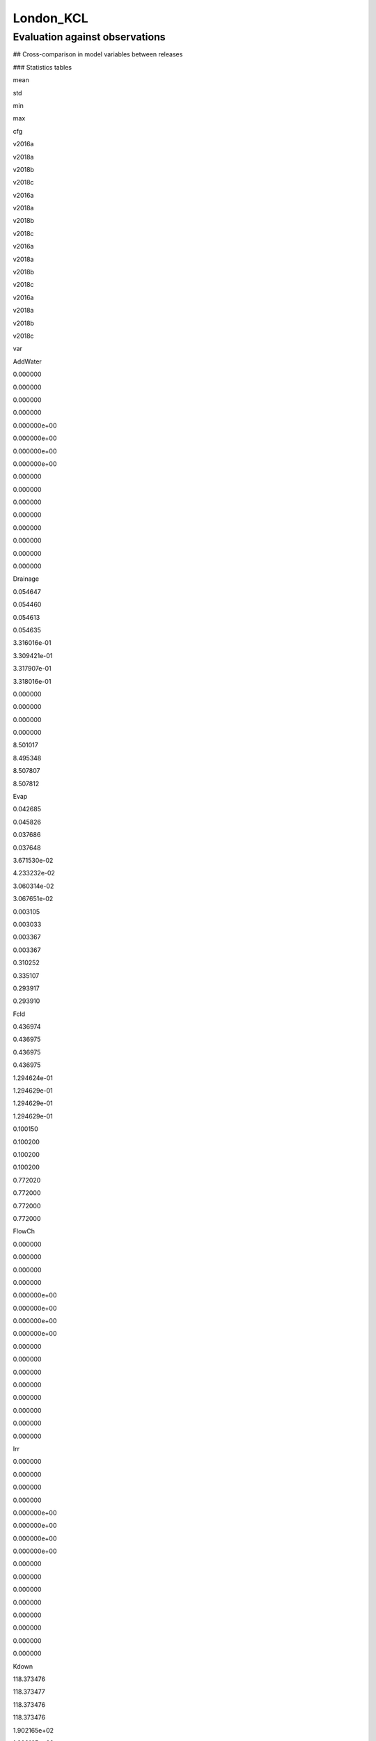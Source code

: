 London_KCL
==========

Evaluation against observations
-------------------------------

|image0|

|image1|

|image2|

|image3|

## Cross-comparison in model variables between releases

### Statistics tables

.. raw:: html

   <div>

.. raw:: html

   <style scoped>
       .dataframe tbody tr th:only-of-type {
           vertical-align: middle;
       }

       .dataframe tbody tr th {
           vertical-align: top;
       }

       .dataframe thead tr th {
           text-align: left;
       }

       .dataframe thead tr:last-of-type th {
           text-align: right;
       }
   </style>

.. raw:: html

   <table border="1" class="dataframe">

.. raw:: html

   <thead>

.. raw:: html

   <tr>

.. raw:: html

   <th>

.. raw:: html

   </th>

.. raw:: html

   <th colspan="4" halign="left">

mean

.. raw:: html

   </th>

.. raw:: html

   <th colspan="4" halign="left">

std

.. raw:: html

   </th>

.. raw:: html

   <th colspan="4" halign="left">

min

.. raw:: html

   </th>

.. raw:: html

   <th colspan="4" halign="left">

max

.. raw:: html

   </th>

.. raw:: html

   </tr>

.. raw:: html

   <tr>

.. raw:: html

   <th>

cfg

.. raw:: html

   </th>

.. raw:: html

   <th>

v2016a

.. raw:: html

   </th>

.. raw:: html

   <th>

v2018a

.. raw:: html

   </th>

.. raw:: html

   <th>

v2018b

.. raw:: html

   </th>

.. raw:: html

   <th>

v2018c

.. raw:: html

   </th>

.. raw:: html

   <th>

v2016a

.. raw:: html

   </th>

.. raw:: html

   <th>

v2018a

.. raw:: html

   </th>

.. raw:: html

   <th>

v2018b

.. raw:: html

   </th>

.. raw:: html

   <th>

v2018c

.. raw:: html

   </th>

.. raw:: html

   <th>

v2016a

.. raw:: html

   </th>

.. raw:: html

   <th>

v2018a

.. raw:: html

   </th>

.. raw:: html

   <th>

v2018b

.. raw:: html

   </th>

.. raw:: html

   <th>

v2018c

.. raw:: html

   </th>

.. raw:: html

   <th>

v2016a

.. raw:: html

   </th>

.. raw:: html

   <th>

v2018a

.. raw:: html

   </th>

.. raw:: html

   <th>

v2018b

.. raw:: html

   </th>

.. raw:: html

   <th>

v2018c

.. raw:: html

   </th>

.. raw:: html

   </tr>

.. raw:: html

   <tr>

.. raw:: html

   <th>

var

.. raw:: html

   </th>

.. raw:: html

   <th>

.. raw:: html

   </th>

.. raw:: html

   <th>

.. raw:: html

   </th>

.. raw:: html

   <th>

.. raw:: html

   </th>

.. raw:: html

   <th>

.. raw:: html

   </th>

.. raw:: html

   <th>

.. raw:: html

   </th>

.. raw:: html

   <th>

.. raw:: html

   </th>

.. raw:: html

   <th>

.. raw:: html

   </th>

.. raw:: html

   <th>

.. raw:: html

   </th>

.. raw:: html

   <th>

.. raw:: html

   </th>

.. raw:: html

   <th>

.. raw:: html

   </th>

.. raw:: html

   <th>

.. raw:: html

   </th>

.. raw:: html

   <th>

.. raw:: html

   </th>

.. raw:: html

   <th>

.. raw:: html

   </th>

.. raw:: html

   <th>

.. raw:: html

   </th>

.. raw:: html

   <th>

.. raw:: html

   </th>

.. raw:: html

   <th>

.. raw:: html

   </th>

.. raw:: html

   </tr>

.. raw:: html

   </thead>

.. raw:: html

   <tbody>

.. raw:: html

   <tr>

.. raw:: html

   <th>

AddWater

.. raw:: html

   </th>

.. raw:: html

   <td>

0.000000

.. raw:: html

   </td>

.. raw:: html

   <td>

0.000000

.. raw:: html

   </td>

.. raw:: html

   <td>

0.000000

.. raw:: html

   </td>

.. raw:: html

   <td>

0.000000

.. raw:: html

   </td>

.. raw:: html

   <td>

0.000000e+00

.. raw:: html

   </td>

.. raw:: html

   <td>

0.000000e+00

.. raw:: html

   </td>

.. raw:: html

   <td>

0.000000e+00

.. raw:: html

   </td>

.. raw:: html

   <td>

0.000000e+00

.. raw:: html

   </td>

.. raw:: html

   <td>

0.000000

.. raw:: html

   </td>

.. raw:: html

   <td>

0.000000

.. raw:: html

   </td>

.. raw:: html

   <td>

0.000000

.. raw:: html

   </td>

.. raw:: html

   <td>

0.000000

.. raw:: html

   </td>

.. raw:: html

   <td>

0.000000

.. raw:: html

   </td>

.. raw:: html

   <td>

0.000000

.. raw:: html

   </td>

.. raw:: html

   <td>

0.000000

.. raw:: html

   </td>

.. raw:: html

   <td>

0.000000

.. raw:: html

   </td>

.. raw:: html

   </tr>

.. raw:: html

   <tr>

.. raw:: html

   <th>

Drainage

.. raw:: html

   </th>

.. raw:: html

   <td>

0.054647

.. raw:: html

   </td>

.. raw:: html

   <td>

0.054460

.. raw:: html

   </td>

.. raw:: html

   <td>

0.054613

.. raw:: html

   </td>

.. raw:: html

   <td>

0.054635

.. raw:: html

   </td>

.. raw:: html

   <td>

3.316016e-01

.. raw:: html

   </td>

.. raw:: html

   <td>

3.309421e-01

.. raw:: html

   </td>

.. raw:: html

   <td>

3.317907e-01

.. raw:: html

   </td>

.. raw:: html

   <td>

3.318016e-01

.. raw:: html

   </td>

.. raw:: html

   <td>

0.000000

.. raw:: html

   </td>

.. raw:: html

   <td>

0.000000

.. raw:: html

   </td>

.. raw:: html

   <td>

0.000000

.. raw:: html

   </td>

.. raw:: html

   <td>

0.000000

.. raw:: html

   </td>

.. raw:: html

   <td>

8.501017

.. raw:: html

   </td>

.. raw:: html

   <td>

8.495348

.. raw:: html

   </td>

.. raw:: html

   <td>

8.507807

.. raw:: html

   </td>

.. raw:: html

   <td>

8.507812

.. raw:: html

   </td>

.. raw:: html

   </tr>

.. raw:: html

   <tr>

.. raw:: html

   <th>

Evap

.. raw:: html

   </th>

.. raw:: html

   <td>

0.042685

.. raw:: html

   </td>

.. raw:: html

   <td>

0.045826

.. raw:: html

   </td>

.. raw:: html

   <td>

0.037686

.. raw:: html

   </td>

.. raw:: html

   <td>

0.037648

.. raw:: html

   </td>

.. raw:: html

   <td>

3.671530e-02

.. raw:: html

   </td>

.. raw:: html

   <td>

4.233232e-02

.. raw:: html

   </td>

.. raw:: html

   <td>

3.060314e-02

.. raw:: html

   </td>

.. raw:: html

   <td>

3.067651e-02

.. raw:: html

   </td>

.. raw:: html

   <td>

0.003105

.. raw:: html

   </td>

.. raw:: html

   <td>

0.003033

.. raw:: html

   </td>

.. raw:: html

   <td>

0.003367

.. raw:: html

   </td>

.. raw:: html

   <td>

0.003367

.. raw:: html

   </td>

.. raw:: html

   <td>

0.310252

.. raw:: html

   </td>

.. raw:: html

   <td>

0.335107

.. raw:: html

   </td>

.. raw:: html

   <td>

0.293917

.. raw:: html

   </td>

.. raw:: html

   <td>

0.293910

.. raw:: html

   </td>

.. raw:: html

   </tr>

.. raw:: html

   <tr>

.. raw:: html

   <th>

Fcld

.. raw:: html

   </th>

.. raw:: html

   <td>

0.436974

.. raw:: html

   </td>

.. raw:: html

   <td>

0.436975

.. raw:: html

   </td>

.. raw:: html

   <td>

0.436975

.. raw:: html

   </td>

.. raw:: html

   <td>

0.436975

.. raw:: html

   </td>

.. raw:: html

   <td>

1.294624e-01

.. raw:: html

   </td>

.. raw:: html

   <td>

1.294629e-01

.. raw:: html

   </td>

.. raw:: html

   <td>

1.294629e-01

.. raw:: html

   </td>

.. raw:: html

   <td>

1.294629e-01

.. raw:: html

   </td>

.. raw:: html

   <td>

0.100150

.. raw:: html

   </td>

.. raw:: html

   <td>

0.100200

.. raw:: html

   </td>

.. raw:: html

   <td>

0.100200

.. raw:: html

   </td>

.. raw:: html

   <td>

0.100200

.. raw:: html

   </td>

.. raw:: html

   <td>

0.772020

.. raw:: html

   </td>

.. raw:: html

   <td>

0.772000

.. raw:: html

   </td>

.. raw:: html

   <td>

0.772000

.. raw:: html

   </td>

.. raw:: html

   <td>

0.772000

.. raw:: html

   </td>

.. raw:: html

   </tr>

.. raw:: html

   <tr>

.. raw:: html

   <th>

FlowCh

.. raw:: html

   </th>

.. raw:: html

   <td>

0.000000

.. raw:: html

   </td>

.. raw:: html

   <td>

0.000000

.. raw:: html

   </td>

.. raw:: html

   <td>

0.000000

.. raw:: html

   </td>

.. raw:: html

   <td>

0.000000

.. raw:: html

   </td>

.. raw:: html

   <td>

0.000000e+00

.. raw:: html

   </td>

.. raw:: html

   <td>

0.000000e+00

.. raw:: html

   </td>

.. raw:: html

   <td>

0.000000e+00

.. raw:: html

   </td>

.. raw:: html

   <td>

0.000000e+00

.. raw:: html

   </td>

.. raw:: html

   <td>

0.000000

.. raw:: html

   </td>

.. raw:: html

   <td>

0.000000

.. raw:: html

   </td>

.. raw:: html

   <td>

0.000000

.. raw:: html

   </td>

.. raw:: html

   <td>

0.000000

.. raw:: html

   </td>

.. raw:: html

   <td>

0.000000

.. raw:: html

   </td>

.. raw:: html

   <td>

0.000000

.. raw:: html

   </td>

.. raw:: html

   <td>

0.000000

.. raw:: html

   </td>

.. raw:: html

   <td>

0.000000

.. raw:: html

   </td>

.. raw:: html

   </tr>

.. raw:: html

   <tr>

.. raw:: html

   <th>

Irr

.. raw:: html

   </th>

.. raw:: html

   <td>

0.000000

.. raw:: html

   </td>

.. raw:: html

   <td>

0.000000

.. raw:: html

   </td>

.. raw:: html

   <td>

0.000000

.. raw:: html

   </td>

.. raw:: html

   <td>

0.000000

.. raw:: html

   </td>

.. raw:: html

   <td>

0.000000e+00

.. raw:: html

   </td>

.. raw:: html

   <td>

0.000000e+00

.. raw:: html

   </td>

.. raw:: html

   <td>

0.000000e+00

.. raw:: html

   </td>

.. raw:: html

   <td>

0.000000e+00

.. raw:: html

   </td>

.. raw:: html

   <td>

0.000000

.. raw:: html

   </td>

.. raw:: html

   <td>

0.000000

.. raw:: html

   </td>

.. raw:: html

   <td>

0.000000

.. raw:: html

   </td>

.. raw:: html

   <td>

0.000000

.. raw:: html

   </td>

.. raw:: html

   <td>

0.000000

.. raw:: html

   </td>

.. raw:: html

   <td>

0.000000

.. raw:: html

   </td>

.. raw:: html

   <td>

0.000000

.. raw:: html

   </td>

.. raw:: html

   <td>

0.000000

.. raw:: html

   </td>

.. raw:: html

   </tr>

.. raw:: html

   <tr>

.. raw:: html

   <th>

Kdown

.. raw:: html

   </th>

.. raw:: html

   <td>

118.373476

.. raw:: html

   </td>

.. raw:: html

   <td>

118.373477

.. raw:: html

   </td>

.. raw:: html

   <td>

118.373476

.. raw:: html

   </td>

.. raw:: html

   <td>

118.373476

.. raw:: html

   </td>

.. raw:: html

   <td>

1.902165e+02

.. raw:: html

   </td>

.. raw:: html

   <td>

1.902165e+02

.. raw:: html

   </td>

.. raw:: html

   <td>

1.902165e+02

.. raw:: html

   </td>

.. raw:: html

   <td>

1.902165e+02

.. raw:: html

   </td>

.. raw:: html

   <td>

0.000000

.. raw:: html

   </td>

.. raw:: html

   <td>

0.000000

.. raw:: html

   </td>

.. raw:: html

   <td>

0.000000

.. raw:: html

   </td>

.. raw:: html

   <td>

0.000000

.. raw:: html

   </td>

.. raw:: html

   <td>

892.077500

.. raw:: html

   </td>

.. raw:: html

   <td>

892.077500

.. raw:: html

   </td>

.. raw:: html

   <td>

892.077500

.. raw:: html

   </td>

.. raw:: html

   <td>

892.077500

.. raw:: html

   </td>

.. raw:: html

   </tr>

.. raw:: html

   <tr>

.. raw:: html

   <th>

Kup

.. raw:: html

   </th>

.. raw:: html

   <td>

13.261940

.. raw:: html

   </td>

.. raw:: html

   <td>

13.261944

.. raw:: html

   </td>

.. raw:: html

   <td>

13.249102

.. raw:: html

   </td>

.. raw:: html

   <td>

13.258728

.. raw:: html

   </td>

.. raw:: html

   <td>

2.134083e+01

.. raw:: html

   </td>

.. raw:: html

   <td>

2.134084e+01

.. raw:: html

   </td>

.. raw:: html

   <td>

2.129369e+01

.. raw:: html

   </td>

.. raw:: html

   <td>

2.133559e+01

.. raw:: html

   </td>

.. raw:: html

   <td>

0.000000

.. raw:: html

   </td>

.. raw:: html

   <td>

0.000000

.. raw:: html

   </td>

.. raw:: html

   <td>

0.000000

.. raw:: html

   </td>

.. raw:: html

   <td>

0.000000

.. raw:: html

   </td>

.. raw:: html

   <td>

100.358700

.. raw:: html

   </td>

.. raw:: html

   <td>

100.358700

.. raw:: html

   </td>

.. raw:: html

   <td>

100.358700

.. raw:: html

   </td>

.. raw:: html

   <td>

100.358700

.. raw:: html

   </td>

.. raw:: html

   </tr>

.. raw:: html

   <tr>

.. raw:: html

   <th>

LAI

.. raw:: html

   </th>

.. raw:: html

   <td>

0.190337

.. raw:: html

   </td>

.. raw:: html

   <td>

0.190341

.. raw:: html

   </td>

.. raw:: html

   <td>

0.212541

.. raw:: html

   </td>

.. raw:: html

   <td>

0.187527

.. raw:: html

   </td>

.. raw:: html

   <td>

9.912943e-02

.. raw:: html

   </td>

.. raw:: html

   <td>

9.912761e-02

.. raw:: html

   </td>

.. raw:: html

   <td>

9.978690e-02

.. raw:: html

   </td>

.. raw:: html

   <td>

1.014369e-01

.. raw:: html

   </td>

.. raw:: html

   <td>

0.068000

.. raw:: html

   </td>

.. raw:: html

   <td>

0.068000

.. raw:: html

   </td>

.. raw:: html

   <td>

0.068000

.. raw:: html

   </td>

.. raw:: html

   <td>

0.068000

.. raw:: html

   </td>

.. raw:: html

   <td>

0.287000

.. raw:: html

   </td>

.. raw:: html

   <td>

0.287000

.. raw:: html

   </td>

.. raw:: html

   <td>

0.287000

.. raw:: html

   </td>

.. raw:: html

   <td>

0.287000

.. raw:: html

   </td>

.. raw:: html

   </tr>

.. raw:: html

   <tr>

.. raw:: html

   <th>

Ldown

.. raw:: html

   </th>

.. raw:: html

   <td>

321.835410

.. raw:: html

   </td>

.. raw:: html

   <td>

321.835373

.. raw:: html

   </td>

.. raw:: html

   <td>

321.835373

.. raw:: html

   </td>

.. raw:: html

   <td>

321.835373

.. raw:: html

   </td>

.. raw:: html

   <td>

2.676671e+01

.. raw:: html

   </td>

.. raw:: html

   <td>

2.676664e+01

.. raw:: html

   </td>

.. raw:: html

   <td>

2.676664e+01

.. raw:: html

   </td>

.. raw:: html

   <td>

2.676664e+01

.. raw:: html

   </td>

.. raw:: html

   <td>

251.223800

.. raw:: html

   </td>

.. raw:: html

   <td>

251.235500

.. raw:: html

   </td>

.. raw:: html

   <td>

251.235500

.. raw:: html

   </td>

.. raw:: html

   <td>

251.235500

.. raw:: html

   </td>

.. raw:: html

   <td>

398.052200

.. raw:: html

   </td>

.. raw:: html

   <td>

398.047800

.. raw:: html

   </td>

.. raw:: html

   <td>

398.047800

.. raw:: html

   </td>

.. raw:: html

   <td>

398.047800

.. raw:: html

   </td>

.. raw:: html

   </tr>

.. raw:: html

   <tr>

.. raw:: html

   <th>

Lup

.. raw:: html

   </th>

.. raw:: html

   <td>

375.532610

.. raw:: html

   </td>

.. raw:: html

   <td>

375.532577

.. raw:: html

   </td>

.. raw:: html

   <td>

375.533605

.. raw:: html

   </td>

.. raw:: html

   <td>

375.532834

.. raw:: html

   </td>

.. raw:: html

   <td>

3.421646e+01

.. raw:: html

   </td>

.. raw:: html

   <td>

3.421642e+01

.. raw:: html

   </td>

.. raw:: html

   <td>

3.421906e+01

.. raw:: html

   </td>

.. raw:: html

   <td>

3.421663e+01

.. raw:: html

   </td>

.. raw:: html

   <td>

300.498800

.. raw:: html

   </td>

.. raw:: html

   <td>

300.498900

.. raw:: html

   </td>

.. raw:: html

   <td>

300.498900

.. raw:: html

   </td>

.. raw:: html

   <td>

300.498900

.. raw:: html

   </td>

.. raw:: html

   <td>

523.644100

.. raw:: html

   </td>

.. raw:: html

   <td>

523.644200

.. raw:: html

   </td>

.. raw:: html

   <td>

523.644200

.. raw:: html

   </td>

.. raw:: html

   <td>

523.644200

.. raw:: html

   </td>

.. raw:: html

   </tr>

.. raw:: html

   <tr>

.. raw:: html

   <th>

NWtrState

.. raw:: html

   </th>

.. raw:: html

   <td>

0.047748

.. raw:: html

   </td>

.. raw:: html

   <td>

0.047378

.. raw:: html

   </td>

.. raw:: html

   <td>

0.047136

.. raw:: html

   </td>

.. raw:: html

   <td>

0.047436

.. raw:: html

   </td>

.. raw:: html

   <td>

1.267080e-01

.. raw:: html

   </td>

.. raw:: html

   <td>

1.265432e-01

.. raw:: html

   </td>

.. raw:: html

   <td>

1.266797e-01

.. raw:: html

   </td>

.. raw:: html

   <td>

1.266766e-01

.. raw:: html

   </td>

.. raw:: html

   <td>

0.000000

.. raw:: html

   </td>

.. raw:: html

   <td>

0.000000

.. raw:: html

   </td>

.. raw:: html

   <td>

0.000000

.. raw:: html

   </td>

.. raw:: html

   <td>

0.000000

.. raw:: html

   </td>

.. raw:: html

   <td>

1.337728

.. raw:: html

   </td>

.. raw:: html

   <td>

1.337439

.. raw:: html

   </td>

.. raw:: html

   <td>

1.337725

.. raw:: html

   </td>

.. raw:: html

   <td>

1.337725

.. raw:: html

   </td>

.. raw:: html

   </tr>

.. raw:: html

   <tr>

.. raw:: html

   <th>

QE

.. raw:: html

   </th>

.. raw:: html

   <td>

29.374706

.. raw:: html

   </td>

.. raw:: html

   <td>

31.533535

.. raw:: html

   </td>

.. raw:: html

   <td>

25.939041

.. raw:: html

   </td>

.. raw:: html

   <td>

30.509128

.. raw:: html

   </td>

.. raw:: html

   <td>

2.521102e+01

.. raw:: html

   </td>

.. raw:: html

   <td>

2.906486e+01

.. raw:: html

   </td>

.. raw:: html

   <td>

2.101637e+01

.. raw:: html

   </td>

.. raw:: html

   <td>

2.640402e+01

.. raw:: html

   </td>

.. raw:: html

   <td>

2.153800

.. raw:: html

   </td>

.. raw:: html

   <td>

2.095500

.. raw:: html

   </td>

.. raw:: html

   <td>

2.325800

.. raw:: html

   </td>

.. raw:: html

   <td>

2.396100

.. raw:: html

   </td>

.. raw:: html

   <td>

213.629700

.. raw:: html

   </td>

.. raw:: html

   <td>

230.742500

.. raw:: html

   </td>

.. raw:: html

   <td>

202.380500

.. raw:: html

   </td>

.. raw:: html

   <td>

202.375700

.. raw:: html

   </td>

.. raw:: html

   </tr>

.. raw:: html

   <tr>

.. raw:: html

   <th>

QElumps

.. raw:: html

   </th>

.. raw:: html

   <td>

23.853942

.. raw:: html

   </td>

.. raw:: html

   <td>

23.853997

.. raw:: html

   </td>

.. raw:: html

   <td>

22.511059

.. raw:: html

   </td>

.. raw:: html

   <td>

22.185538

.. raw:: html

   </td>

.. raw:: html

   <td>

1.839369e+01

.. raw:: html

   </td>

.. raw:: html

   <td>

1.755553e+01

.. raw:: html

   </td>

.. raw:: html

   <td>

1.353965e+01

.. raw:: html

   </td>

.. raw:: html

   <td>

1.405238e+01

.. raw:: html

   </td>

.. raw:: html

   <td>

3.694600

.. raw:: html

   </td>

.. raw:: html

   <td>

3.710800

.. raw:: html

   </td>

.. raw:: html

   <td>

4.350200

.. raw:: html

   </td>

.. raw:: html

   <td>

4.350200

.. raw:: html

   </td>

.. raw:: html

   <td>

105.104000

.. raw:: html

   </td>

.. raw:: html

   <td>

98.390900

.. raw:: html

   </td>

.. raw:: html

   <td>

77.546900

.. raw:: html

   </td>

.. raw:: html

   <td>

77.546900

.. raw:: html

   </td>

.. raw:: html

   </tr>

.. raw:: html

   <tr>

.. raw:: html

   <th>

QF

.. raw:: html

   </th>

.. raw:: html

   <td>

85.445202

.. raw:: html

   </td>

.. raw:: html

   <td>

85.484806

.. raw:: html

   </td>

.. raw:: html

   <td>

85.431486

.. raw:: html

   </td>

.. raw:: html

   <td>

85.431486

.. raw:: html

   </td>

.. raw:: html

   <td>

3.280201e+01

.. raw:: html

   </td>

.. raw:: html

   <td>

3.282163e+01

.. raw:: html

   </td>

.. raw:: html

   <td>

3.281570e+01

.. raw:: html

   </td>

.. raw:: html

   <td>

3.281570e+01

.. raw:: html

   </td>

.. raw:: html

   <td>

31.148900

.. raw:: html

   </td>

.. raw:: html

   <td>

31.148900

.. raw:: html

   </td>

.. raw:: html

   <td>

31.148900

.. raw:: html

   </td>

.. raw:: html

   <td>

31.148900

.. raw:: html

   </td>

.. raw:: html

   <td>

154.770400

.. raw:: html

   </td>

.. raw:: html

   <td>

154.907900

.. raw:: html

   </td>

.. raw:: html

   <td>

154.907900

.. raw:: html

   </td>

.. raw:: html

   <td>

154.907900

.. raw:: html

   </td>

.. raw:: html

   </tr>

.. raw:: html

   <tr>

.. raw:: html

   <th>

QH

.. raw:: html

   </th>

.. raw:: html

   <td>

91.785094

.. raw:: html

   </td>

.. raw:: html

   <td>

89.804430

.. raw:: html

   </td>

.. raw:: html

   <td>

87.808441

.. raw:: html

   </td>

.. raw:: html

   <td>

83.235395

.. raw:: html

   </td>

.. raw:: html

   <td>

6.800646e+01

.. raw:: html

   </td>

.. raw:: html

   <td>

6.041283e+01

.. raw:: html

   </td>

.. raw:: html

   <td>

5.305948e+01

.. raw:: html

   </td>

.. raw:: html

   <td>

4.701203e+01

.. raw:: html

   </td>

.. raw:: html

   <td>

-34.801500

.. raw:: html

   </td>

.. raw:: html

   <td>

-34.451500

.. raw:: html

   </td>

.. raw:: html

   <td>

-32.534600

.. raw:: html

   </td>

.. raw:: html

   <td>

-32.585800

.. raw:: html

   </td>

.. raw:: html

   <td>

334.263400

.. raw:: html

   </td>

.. raw:: html

   <td>

315.446000

.. raw:: html

   </td>

.. raw:: html

   <td>

270.021000

.. raw:: html

   </td>

.. raw:: html

   <td>

251.620500

.. raw:: html

   </td>

.. raw:: html

   </tr>

.. raw:: html

   <tr>

.. raw:: html

   <th>

QHlumps

.. raw:: html

   </th>

.. raw:: html

   <td>

97.305857

.. raw:: html

   </td>

.. raw:: html

   <td>

97.483968

.. raw:: html

   </td>

.. raw:: html

   <td>

91.236424

.. raw:: html

   </td>

.. raw:: html

   <td>

91.558984

.. raw:: html

   </td>

.. raw:: html

   <td>

6.933853e+01

.. raw:: html

   </td>

.. raw:: html

   <td>

6.562395e+01

.. raw:: html

   </td>

.. raw:: html

   <td>

5.249015e+01

.. raw:: html

   </td>

.. raw:: html

   <td>

5.195475e+01

.. raw:: html

   </td>

.. raw:: html

   <td>

2.689400

.. raw:: html

   </td>

.. raw:: html

   <td>

3.147200

.. raw:: html

   </td>

.. raw:: html

   <td>

8.822600

.. raw:: html

   </td>

.. raw:: html

   <td>

8.822600

.. raw:: html

   </td>

.. raw:: html

   <td>

334.031500

.. raw:: html

   </td>

.. raw:: html

   <td>

314.312300

.. raw:: html

   </td>

.. raw:: html

   <td>

267.928700

.. raw:: html

   </td>

.. raw:: html

   <td>

258.161400

.. raw:: html

   </td>

.. raw:: html

   </tr>

.. raw:: html

   <tr>

.. raw:: html

   <th>

QN

.. raw:: html

   </th>

.. raw:: html

   <td>

51.414336

.. raw:: html

   </td>

.. raw:: html

   <td>

51.414329

.. raw:: html

   </td>

.. raw:: html

   <td>

51.426143

.. raw:: html

   </td>

.. raw:: html

   <td>

51.417287

.. raw:: html

   </td>

.. raw:: html

   <td>

1.489004e+02

.. raw:: html

   </td>

.. raw:: html

   <td>

1.489004e+02

.. raw:: html

   </td>

.. raw:: html

   <td>

1.489432e+02

.. raw:: html

   </td>

.. raw:: html

   <td>

1.489052e+02

.. raw:: html

   </td>

.. raw:: html

   <td>

-80.537200

.. raw:: html

   </td>

.. raw:: html

   <td>

-80.535800

.. raw:: html

   </td>

.. raw:: html

   <td>

-80.535800

.. raw:: html

   </td>

.. raw:: html

   <td>

-80.535800

.. raw:: html

   </td>

.. raw:: html

   <td>

655.850700

.. raw:: html

   </td>

.. raw:: html

   <td>

655.850900

.. raw:: html

   </td>

.. raw:: html

   <td>

655.850900

.. raw:: html

   </td>

.. raw:: html

   <td>

655.850900

.. raw:: html

   </td>

.. raw:: html

   </tr>

.. raw:: html

   <tr>

.. raw:: html

   <th>

QS

.. raw:: html

   </th>

.. raw:: html

   <td>

15.699738

.. raw:: html

   </td>

.. raw:: html

   <td>

15.561169

.. raw:: html

   </td>

.. raw:: html

   <td>

23.110146

.. raw:: html

   </td>

.. raw:: html

   <td>

23.104251

.. raw:: html

   </td>

.. raw:: html

   <td>

8.804105e+01

.. raw:: html

   </td>

.. raw:: html

   <td>

9.283146e+01

.. raw:: html

   </td>

.. raw:: html

   <td>

1.065111e+02

.. raw:: html

   </td>

.. raw:: html

   <td>

1.064858e+02

.. raw:: html

   </td>

.. raw:: html

   <td>

-83.242000

.. raw:: html

   </td>

.. raw:: html

   <td>

-108.807100

.. raw:: html

   </td>

.. raw:: html

   <td>

-89.349600

.. raw:: html

   </td>

.. raw:: html

   <td>

-89.349600

.. raw:: html

   </td>

.. raw:: html

   <td>

370.667800

.. raw:: html

   </td>

.. raw:: html

   <td>

391.330400

.. raw:: html

   </td>

.. raw:: html

   <td>

451.620700

.. raw:: html

   </td>

.. raw:: html

   <td>

451.620700

.. raw:: html

   </td>

.. raw:: html

   </tr>

.. raw:: html

   <tr>

.. raw:: html

   <th>

RA

.. raw:: html

   </th>

.. raw:: html

   <td>

57.421662

.. raw:: html

   </td>

.. raw:: html

   <td>

57.197239

.. raw:: html

   </td>

.. raw:: html

   <td>

57.012238

.. raw:: html

   </td>

.. raw:: html

   <td>

56.962344

.. raw:: html

   </td>

.. raw:: html

   <td>

1.060954e+01

.. raw:: html

   </td>

.. raw:: html

   <td>

1.034590e+01

.. raw:: html

   </td>

.. raw:: html

   <td>

9.102892e+00

.. raw:: html

   </td>

.. raw:: html

   <td>

9.063438e+00

.. raw:: html

   </td>

.. raw:: html

   <td>

23.166670

.. raw:: html

   </td>

.. raw:: html

   <td>

30.698500

.. raw:: html

   </td>

.. raw:: html

   <td>

33.281900

.. raw:: html

   </td>

.. raw:: html

   <td>

33.304700

.. raw:: html

   </td>

.. raw:: html

   <td>

142.355110

.. raw:: html

   </td>

.. raw:: html

   <td>

120.946100

.. raw:: html

   </td>

.. raw:: html

   <td>

97.686900

.. raw:: html

   </td>

.. raw:: html

   <td>

97.733000

.. raw:: html

   </td>

.. raw:: html

   </tr>

.. raw:: html

   <tr>

.. raw:: html

   <th>

RO

.. raw:: html

   </th>

.. raw:: html

   <td>

0.042922

.. raw:: html

   </td>

.. raw:: html

   <td>

0.042692

.. raw:: html

   </td>

.. raw:: html

   <td>

0.042812

.. raw:: html

   </td>

.. raw:: html

   <td>

0.042824

.. raw:: html

   </td>

.. raw:: html

   <td>

2.707721e-01

.. raw:: html

   </td>

.. raw:: html

   <td>

2.701111e-01

.. raw:: html

   </td>

.. raw:: html

   <td>

2.707463e-01

.. raw:: html

   </td>

.. raw:: html

   <td>

2.707483e-01

.. raw:: html

   </td>

.. raw:: html

   <td>

0.000000

.. raw:: html

   </td>

.. raw:: html

   <td>

0.000000

.. raw:: html

   </td>

.. raw:: html

   <td>

0.000000

.. raw:: html

   </td>

.. raw:: html

   <td>

0.000000

.. raw:: html

   </td>

.. raw:: html

   <td>

9.948716

.. raw:: html

   </td>

.. raw:: html

   <td>

9.943747

.. raw:: html

   </td>

.. raw:: html

   <td>

9.953915

.. raw:: html

   </td>

.. raw:: html

   <td>

9.953920

.. raw:: html

   </td>

.. raw:: html

   </tr>

.. raw:: html

   <tr>

.. raw:: html

   <th>

ROImp

.. raw:: html

   </th>

.. raw:: html

   <td>

0.000000

.. raw:: html

   </td>

.. raw:: html

   <td>

0.000000

.. raw:: html

   </td>

.. raw:: html

   <td>

0.000000

.. raw:: html

   </td>

.. raw:: html

   <td>

0.000000

.. raw:: html

   </td>

.. raw:: html

   <td>

0.000000e+00

.. raw:: html

   </td>

.. raw:: html

   <td>

0.000000e+00

.. raw:: html

   </td>

.. raw:: html

   <td>

0.000000e+00

.. raw:: html

   </td>

.. raw:: html

   <td>

0.000000e+00

.. raw:: html

   </td>

.. raw:: html

   <td>

0.000000

.. raw:: html

   </td>

.. raw:: html

   <td>

0.000000

.. raw:: html

   </td>

.. raw:: html

   <td>

0.000000

.. raw:: html

   </td>

.. raw:: html

   <td>

0.000000

.. raw:: html

   </td>

.. raw:: html

   <td>

0.000000

.. raw:: html

   </td>

.. raw:: html

   <td>

0.000000

.. raw:: html

   </td>

.. raw:: html

   <td>

0.000000

.. raw:: html

   </td>

.. raw:: html

   <td>

0.000000

.. raw:: html

   </td>

.. raw:: html

   </tr>

.. raw:: html

   <tr>

.. raw:: html

   <th>

ROPipe

.. raw:: html

   </th>

.. raw:: html

   <td>

0.042922

.. raw:: html

   </td>

.. raw:: html

   <td>

0.042692

.. raw:: html

   </td>

.. raw:: html

   <td>

0.042812

.. raw:: html

   </td>

.. raw:: html

   <td>

0.042824

.. raw:: html

   </td>

.. raw:: html

   <td>

2.707721e-01

.. raw:: html

   </td>

.. raw:: html

   <td>

2.701111e-01

.. raw:: html

   </td>

.. raw:: html

   <td>

2.707463e-01

.. raw:: html

   </td>

.. raw:: html

   <td>

2.707483e-01

.. raw:: html

   </td>

.. raw:: html

   <td>

0.000000

.. raw:: html

   </td>

.. raw:: html

   <td>

0.000000

.. raw:: html

   </td>

.. raw:: html

   <td>

0.000000

.. raw:: html

   </td>

.. raw:: html

   <td>

0.000000

.. raw:: html

   </td>

.. raw:: html

   <td>

9.948716

.. raw:: html

   </td>

.. raw:: html

   <td>

9.943747

.. raw:: html

   </td>

.. raw:: html

   <td>

9.953915

.. raw:: html

   </td>

.. raw:: html

   <td>

9.953920

.. raw:: html

   </td>

.. raw:: html

   </tr>

.. raw:: html

   <tr>

.. raw:: html

   <th>

ROSoil

.. raw:: html

   </th>

.. raw:: html

   <td>

0.000000

.. raw:: html

   </td>

.. raw:: html

   <td>

0.000000

.. raw:: html

   </td>

.. raw:: html

   <td>

0.000000

.. raw:: html

   </td>

.. raw:: html

   <td>

0.000000

.. raw:: html

   </td>

.. raw:: html

   <td>

0.000000e+00

.. raw:: html

   </td>

.. raw:: html

   <td>

0.000000e+00

.. raw:: html

   </td>

.. raw:: html

   <td>

0.000000e+00

.. raw:: html

   </td>

.. raw:: html

   <td>

0.000000e+00

.. raw:: html

   </td>

.. raw:: html

   <td>

0.000000

.. raw:: html

   </td>

.. raw:: html

   <td>

0.000000

.. raw:: html

   </td>

.. raw:: html

   <td>

0.000000

.. raw:: html

   </td>

.. raw:: html

   <td>

0.000000

.. raw:: html

   </td>

.. raw:: html

   <td>

0.000000

.. raw:: html

   </td>

.. raw:: html

   <td>

0.000000

.. raw:: html

   </td>

.. raw:: html

   <td>

0.000000

.. raw:: html

   </td>

.. raw:: html

   <td>

0.000000

.. raw:: html

   </td>

.. raw:: html

   </tr>

.. raw:: html

   <tr>

.. raw:: html

   <th>

ROVeg

.. raw:: html

   </th>

.. raw:: html

   <td>

0.000000

.. raw:: html

   </td>

.. raw:: html

   <td>

0.000000

.. raw:: html

   </td>

.. raw:: html

   <td>

0.000000

.. raw:: html

   </td>

.. raw:: html

   <td>

0.000000

.. raw:: html

   </td>

.. raw:: html

   <td>

0.000000e+00

.. raw:: html

   </td>

.. raw:: html

   <td>

0.000000e+00

.. raw:: html

   </td>

.. raw:: html

   <td>

0.000000e+00

.. raw:: html

   </td>

.. raw:: html

   <td>

0.000000e+00

.. raw:: html

   </td>

.. raw:: html

   <td>

0.000000

.. raw:: html

   </td>

.. raw:: html

   <td>

0.000000

.. raw:: html

   </td>

.. raw:: html

   <td>

0.000000

.. raw:: html

   </td>

.. raw:: html

   <td>

0.000000

.. raw:: html

   </td>

.. raw:: html

   <td>

0.000000

.. raw:: html

   </td>

.. raw:: html

   <td>

0.000000

.. raw:: html

   </td>

.. raw:: html

   <td>

0.000000

.. raw:: html

   </td>

.. raw:: html

   <td>

0.000000

.. raw:: html

   </td>

.. raw:: html

   </tr>

.. raw:: html

   <tr>

.. raw:: html

   <th>

ROWater

.. raw:: html

   </th>

.. raw:: html

   <td>

0.000000

.. raw:: html

   </td>

.. raw:: html

   <td>

0.000000

.. raw:: html

   </td>

.. raw:: html

   <td>

0.000000

.. raw:: html

   </td>

.. raw:: html

   <td>

0.000000

.. raw:: html

   </td>

.. raw:: html

   <td>

0.000000e+00

.. raw:: html

   </td>

.. raw:: html

   <td>

0.000000e+00

.. raw:: html

   </td>

.. raw:: html

   <td>

0.000000e+00

.. raw:: html

   </td>

.. raw:: html

   <td>

0.000000e+00

.. raw:: html

   </td>

.. raw:: html

   <td>

0.000000

.. raw:: html

   </td>

.. raw:: html

   <td>

0.000000

.. raw:: html

   </td>

.. raw:: html

   <td>

0.000000

.. raw:: html

   </td>

.. raw:: html

   <td>

0.000000

.. raw:: html

   </td>

.. raw:: html

   <td>

0.000000

.. raw:: html

   </td>

.. raw:: html

   <td>

0.000000

.. raw:: html

   </td>

.. raw:: html

   <td>

0.000000

.. raw:: html

   </td>

.. raw:: html

   <td>

0.000000

.. raw:: html

   </td>

.. raw:: html

   </tr>

.. raw:: html

   <tr>

.. raw:: html

   <th>

RS

.. raw:: html

   </th>

.. raw:: html

   <td>

6922.510041

.. raw:: html

   </td>

.. raw:: html

   <td>

6675.216993

.. raw:: html

   </td>

.. raw:: html

   <td>

5633.822507

.. raw:: html

   </td>

.. raw:: html

   <td>

5783.865964

.. raw:: html

   </td>

.. raw:: html

   <td>

3.741902e+03

.. raw:: html

   </td>

.. raw:: html

   <td>

3.905376e+03

.. raw:: html

   </td>

.. raw:: html

   <td>

4.174295e+03

.. raw:: html

   </td>

.. raw:: html

   <td>

4.189185e+03

.. raw:: html

   </td>

.. raw:: html

   <td>

645.299340

.. raw:: html

   </td>

.. raw:: html

   <td>

425.756300

.. raw:: html

   </td>

.. raw:: html

   <td>

-999.000000

.. raw:: html

   </td>

.. raw:: html

   <td>

-999.000000

.. raw:: html

   </td>

.. raw:: html

   <td>

9999.000000

.. raw:: html

   </td>

.. raw:: html

   <td>

9999.000000

.. raw:: html

   </td>

.. raw:: html

   <td>

23832.408800

.. raw:: html

   </td>

.. raw:: html

   <td>

23832.408800

.. raw:: html

   </td>

.. raw:: html

   </tr>

.. raw:: html

   <tr>

.. raw:: html

   <th>

Rain

.. raw:: html

   </th>

.. raw:: html

   <td>

0.062337

.. raw:: html

   </td>

.. raw:: html

   <td>

0.062329

.. raw:: html

   </td>

.. raw:: html

   <td>

0.062329

.. raw:: html

   </td>

.. raw:: html

   <td>

0.062329

.. raw:: html

   </td>

.. raw:: html

   <td>

3.825296e-01

.. raw:: html

   </td>

.. raw:: html

   <td>

3.825227e-01

.. raw:: html

   </td>

.. raw:: html

   <td>

3.825227e-01

.. raw:: html

   </td>

.. raw:: html

   <td>

3.825227e-01

.. raw:: html

   </td>

.. raw:: html

   <td>

0.000000

.. raw:: html

   </td>

.. raw:: html

   <td>

0.000000

.. raw:: html

   </td>

.. raw:: html

   <td>

0.000000

.. raw:: html

   </td>

.. raw:: html

   <td>

0.000000

.. raw:: html

   </td>

.. raw:: html

   <td>

13.400400

.. raw:: html

   </td>

.. raw:: html

   <td>

13.400000

.. raw:: html

   </td>

.. raw:: html

   <td>

13.400000

.. raw:: html

   </td>

.. raw:: html

   <td>

13.400000

.. raw:: html

   </td>

.. raw:: html

   </tr>

.. raw:: html

   <tr>

.. raw:: html

   <th>

SMD

.. raw:: html

   </th>

.. raw:: html

   <td>

30.601479

.. raw:: html

   </td>

.. raw:: html

   <td>

35.804590

.. raw:: html

   </td>

.. raw:: html

   <td>

34.869019

.. raw:: html

   </td>

.. raw:: html

   <td>

35.364326

.. raw:: html

   </td>

.. raw:: html

   <td>

1.769760e+00

.. raw:: html

   </td>

.. raw:: html

   <td>

5.295724e+00

.. raw:: html

   </td>

.. raw:: html

   <td>

4.905855e+00

.. raw:: html

   </td>

.. raw:: html

   <td>

5.068711e+00

.. raw:: html

   </td>

.. raw:: html

   <td>

27.767200

.. raw:: html

   </td>

.. raw:: html

   <td>

27.773000

.. raw:: html

   </td>

.. raw:: html

   <td>

27.772900

.. raw:: html

   </td>

.. raw:: html

   <td>

27.772900

.. raw:: html

   </td>

.. raw:: html

   <td>

33.498400

.. raw:: html

   </td>

.. raw:: html

   <td>

42.567000

.. raw:: html

   </td>

.. raw:: html

   <td>

41.310800

.. raw:: html

   </td>

.. raw:: html

   <td>

41.952800

.. raw:: html

   </td>

.. raw:: html

   </tr>

.. raw:: html

   <tr>

.. raw:: html

   <th>

SMDBSoil

.. raw:: html

   </th>

.. raw:: html

   <td>

34.270414

.. raw:: html

   </td>

.. raw:: html

   <td>

-999.000000

.. raw:: html

   </td>

.. raw:: html

   <td>

-999.000000

.. raw:: html

   </td>

.. raw:: html

   <td>

-999.000000

.. raw:: html

   </td>

.. raw:: html

   <td>

2.427700e+01

.. raw:: html

   </td>

.. raw:: html

   <td>

0.000000e+00

.. raw:: html

   </td>

.. raw:: html

   <td>

0.000000e+00

.. raw:: html

   </td>

.. raw:: html

   <td>

0.000000e+00

.. raw:: html

   </td>

.. raw:: html

   <td>

0.000000

.. raw:: html

   </td>

.. raw:: html

   <td>

-999.000000

.. raw:: html

   </td>

.. raw:: html

   <td>

-999.000000

.. raw:: html

   </td>

.. raw:: html

   <td>

-999.000000

.. raw:: html

   </td>

.. raw:: html

   <td>

82.028130

.. raw:: html

   </td>

.. raw:: html

   <td>

-999.000000

.. raw:: html

   </td>

.. raw:: html

   <td>

-999.000000

.. raw:: html

   </td>

.. raw:: html

   <td>

-999.000000

.. raw:: html

   </td>

.. raw:: html

   </tr>

.. raw:: html

   <tr>

.. raw:: html

   <th>

SMDBldgs

.. raw:: html

   </th>

.. raw:: html

   <td>

30.178673

.. raw:: html

   </td>

.. raw:: html

   <td>

33.935814

.. raw:: html

   </td>

.. raw:: html

   <td>

33.042742

.. raw:: html

   </td>

.. raw:: html

   <td>

33.547841

.. raw:: html

   </td>

.. raw:: html

   <td>

8.121096e-01

.. raw:: html

   </td>

.. raw:: html

   <td>

3.907422e+00

.. raw:: html

   </td>

.. raw:: html

   <td>

3.430699e+00

.. raw:: html

   </td>

.. raw:: html

   <td>

3.653348e+00

.. raw:: html

   </td>

.. raw:: html

   <td>

29.155930

.. raw:: html

   </td>

.. raw:: html

   <td>

29.259000

.. raw:: html

   </td>

.. raw:: html

   <td>

29.229800

.. raw:: html

   </td>

.. raw:: html

   <td>

29.235300

.. raw:: html

   </td>

.. raw:: html

   <td>

31.627450

.. raw:: html

   </td>

.. raw:: html

   <td>

39.510300

.. raw:: html

   </td>

.. raw:: html

   <td>

38.351900

.. raw:: html

   </td>

.. raw:: html

   <td>

38.872900

.. raw:: html

   </td>

.. raw:: html

   </tr>

.. raw:: html

   <tr>

.. raw:: html

   <th>

SMDDecTr

.. raw:: html

   </th>

.. raw:: html

   <td>

54.339331

.. raw:: html

   </td>

.. raw:: html

   <td>

70.158527

.. raw:: html

   </td>

.. raw:: html

   <td>

68.584245

.. raw:: html

   </td>

.. raw:: html

   <td>

69.029029

.. raw:: html

   </td>

.. raw:: html

   <td>

3.384426e+01

.. raw:: html

   </td>

.. raw:: html

   <td>

4.099667e+01

.. raw:: html

   </td>

.. raw:: html

   <td>

4.078016e+01

.. raw:: html

   </td>

.. raw:: html

   <td>

4.102773e+01

.. raw:: html

   </td>

.. raw:: html

   <td>

0.000790

.. raw:: html

   </td>

.. raw:: html

   <td>

0.000800

.. raw:: html

   </td>

.. raw:: html

   <td>

0.000800

.. raw:: html

   </td>

.. raw:: html

   <td>

0.000800

.. raw:: html

   </td>

.. raw:: html

   <td>

97.848430

.. raw:: html

   </td>

.. raw:: html

   <td>

112.894300

.. raw:: html

   </td>

.. raw:: html

   <td>

111.250800

.. raw:: html

   </td>

.. raw:: html

   <td>

111.524200

.. raw:: html

   </td>

.. raw:: html

   </tr>

.. raw:: html

   <tr>

.. raw:: html

   <th>

SMDEveTr

.. raw:: html

   </th>

.. raw:: html

   <td>

72.227953

.. raw:: html

   </td>

.. raw:: html

   <td>

-999.000000

.. raw:: html

   </td>

.. raw:: html

   <td>

-999.000000

.. raw:: html

   </td>

.. raw:: html

   <td>

-999.000000

.. raw:: html

   </td>

.. raw:: html

   <td>

5.067079e+01

.. raw:: html

   </td>

.. raw:: html

   <td>

0.000000e+00

.. raw:: html

   </td>

.. raw:: html

   <td>

0.000000e+00

.. raw:: html

   </td>

.. raw:: html

   <td>

0.000000e+00

.. raw:: html

   </td>

.. raw:: html

   <td>

0.000000

.. raw:: html

   </td>

.. raw:: html

   <td>

-999.000000

.. raw:: html

   </td>

.. raw:: html

   <td>

-999.000000

.. raw:: html

   </td>

.. raw:: html

   <td>

-999.000000

.. raw:: html

   </td>

.. raw:: html

   <td>

148.323750

.. raw:: html

   </td>

.. raw:: html

   <td>

-999.000000

.. raw:: html

   </td>

.. raw:: html

   <td>

-999.000000

.. raw:: html

   </td>

.. raw:: html

   <td>

-999.000000

.. raw:: html

   </td>

.. raw:: html

   </tr>

.. raw:: html

   <tr>

.. raw:: html

   <th>

SMDGrass

.. raw:: html

   </th>

.. raw:: html

   <td>

25.966599

.. raw:: html

   </td>

.. raw:: html

   <td>

64.931689

.. raw:: html

   </td>

.. raw:: html

   <td>

62.890950

.. raw:: html

   </td>

.. raw:: html

   <td>

63.377639

.. raw:: html

   </td>

.. raw:: html

   <td>

2.090386e+01

.. raw:: html

   </td>

.. raw:: html

   <td>

4.060096e+01

.. raw:: html

   </td>

.. raw:: html

   <td>

3.956138e+01

.. raw:: html

   </td>

.. raw:: html

   <td>

4.030714e+01

.. raw:: html

   </td>

.. raw:: html

   <td>

0.000580

.. raw:: html

   </td>

.. raw:: html

   <td>

0.000600

.. raw:: html

   </td>

.. raw:: html

   <td>

0.000600

.. raw:: html

   </td>

.. raw:: html

   <td>

0.000600

.. raw:: html

   </td>

.. raw:: html

   <td>

81.755140

.. raw:: html

   </td>

.. raw:: html

   <td>

109.016700

.. raw:: html

   </td>

.. raw:: html

   <td>

108.286700

.. raw:: html

   </td>

.. raw:: html

   <td>

108.291800

.. raw:: html

   </td>

.. raw:: html

   </tr>

.. raw:: html

   <tr>

.. raw:: html

   <th>

SMDPaved

.. raw:: html

   </th>

.. raw:: html

   <td>

30.194398

.. raw:: html

   </td>

.. raw:: html

   <td>

33.826087

.. raw:: html

   </td>

.. raw:: html

   <td>

32.959771

.. raw:: html

   </td>

.. raw:: html

   <td>

33.449373

.. raw:: html

   </td>

.. raw:: html

   <td>

7.781521e-01

.. raw:: html

   </td>

.. raw:: html

   <td>

3.781975e+00

.. raw:: html

   </td>

.. raw:: html

   <td>

3.315587e+00

.. raw:: html

   </td>

.. raw:: html

   <td>

3.533553e+00

.. raw:: html

   </td>

.. raw:: html

   <td>

29.221160

.. raw:: html

   </td>

.. raw:: html

   <td>

29.316600

.. raw:: html

   </td>

.. raw:: html

   <td>

29.289400

.. raw:: html

   </td>

.. raw:: html

   <td>

29.294700

.. raw:: html

   </td>

.. raw:: html

   <td>

31.584010

.. raw:: html

   </td>

.. raw:: html

   <td>

39.235800

.. raw:: html

   </td>

.. raw:: html

   <td>

38.103300

.. raw:: html

   </td>

.. raw:: html

   <td>

38.612800

.. raw:: html

   </td>

.. raw:: html

   </tr>

.. raw:: html

   <tr>

.. raw:: html

   <th>

StBSoil

.. raw:: html

   </th>

.. raw:: html

   <td>

0.039152

.. raw:: html

   </td>

.. raw:: html

   <td>

-999.000000

.. raw:: html

   </td>

.. raw:: html

   <td>

-999.000000

.. raw:: html

   </td>

.. raw:: html

   <td>

-999.000000

.. raw:: html

   </td>

.. raw:: html

   <td>

1.049992e-01

.. raw:: html

   </td>

.. raw:: html

   <td>

0.000000e+00

.. raw:: html

   </td>

.. raw:: html

   <td>

0.000000e+00

.. raw:: html

   </td>

.. raw:: html

   <td>

0.000000e+00

.. raw:: html

   </td>

.. raw:: html

   <td>

0.000000

.. raw:: html

   </td>

.. raw:: html

   <td>

-999.000000

.. raw:: html

   </td>

.. raw:: html

   <td>

-999.000000

.. raw:: html

   </td>

.. raw:: html

   <td>

-999.000000

.. raw:: html

   </td>

.. raw:: html

   <td>

1.183100

.. raw:: html

   </td>

.. raw:: html

   <td>

-999.000000

.. raw:: html

   </td>

.. raw:: html

   <td>

-999.000000

.. raw:: html

   </td>

.. raw:: html

   <td>

-999.000000

.. raw:: html

   </td>

.. raw:: html

   </tr>

.. raw:: html

   <tr>

.. raw:: html

   <th>

StBldgs

.. raw:: html

   </th>

.. raw:: html

   <td>

0.035671

.. raw:: html

   </td>

.. raw:: html

   <td>

0.035453

.. raw:: html

   </td>

.. raw:: html

   <td>

0.035321

.. raw:: html

   </td>

.. raw:: html

   <td>

0.035465

.. raw:: html

   </td>

.. raw:: html

   <td>

1.029730e-01

.. raw:: html

   </td>

.. raw:: html

   <td>

1.028238e-01

.. raw:: html

   </td>

.. raw:: html

   <td>

1.029412e-01

.. raw:: html

   </td>

.. raw:: html

   <td>

1.029405e-01

.. raw:: html

   </td>

.. raw:: html

   <td>

0.000000

.. raw:: html

   </td>

.. raw:: html

   <td>

0.000000

.. raw:: html

   </td>

.. raw:: html

   <td>

0.000000

.. raw:: html

   </td>

.. raw:: html

   <td>

0.000000

.. raw:: html

   </td>

.. raw:: html

   <td>

1.180900

.. raw:: html

   </td>

.. raw:: html

   <td>

1.180600

.. raw:: html

   </td>

.. raw:: html

   <td>

1.180900

.. raw:: html

   </td>

.. raw:: html

   <td>

1.180900

.. raw:: html

   </td>

.. raw:: html

   </tr>

.. raw:: html

   <tr>

.. raw:: html

   <th>

StDecTr

.. raw:: html

   </th>

.. raw:: html

   <td>

0.198543

.. raw:: html

   </td>

.. raw:: html

   <td>

0.197028

.. raw:: html

   </td>

.. raw:: html

   <td>

0.196143

.. raw:: html

   </td>

.. raw:: html

   <td>

0.197561

.. raw:: html

   </td>

.. raw:: html

   <td>

5.008067e-01

.. raw:: html

   </td>

.. raw:: html

   <td>

5.003667e-01

.. raw:: html

   </td>

.. raw:: html

   <td>

5.012037e-01

.. raw:: html

   </td>

.. raw:: html

   <td>

5.010744e-01

.. raw:: html

   </td>

.. raw:: html

   <td>

0.000000

.. raw:: html

   </td>

.. raw:: html

   <td>

0.000000

.. raw:: html

   </td>

.. raw:: html

   <td>

0.000000

.. raw:: html

   </td>

.. raw:: html

   <td>

0.000000

.. raw:: html

   </td>

.. raw:: html

   <td>

3.878200

.. raw:: html

   </td>

.. raw:: html

   <td>

3.877600

.. raw:: html

   </td>

.. raw:: html

   <td>

3.878200

.. raw:: html

   </td>

.. raw:: html

   <td>

3.878200

.. raw:: html

   </td>

.. raw:: html

   </tr>

.. raw:: html

   <tr>

.. raw:: html

   <th>

StEveTr

.. raw:: html

   </th>

.. raw:: html

   <td>

0.229512

.. raw:: html

   </td>

.. raw:: html

   <td>

-999.000000

.. raw:: html

   </td>

.. raw:: html

   <td>

-999.000000

.. raw:: html

   </td>

.. raw:: html

   <td>

-999.000000

.. raw:: html

   </td>

.. raw:: html

   <td>

5.176880e-01

.. raw:: html

   </td>

.. raw:: html

   <td>

0.000000e+00

.. raw:: html

   </td>

.. raw:: html

   <td>

0.000000e+00

.. raw:: html

   </td>

.. raw:: html

   <td>

0.000000e+00

.. raw:: html

   </td>

.. raw:: html

   <td>

0.000000

.. raw:: html

   </td>

.. raw:: html

   <td>

-999.000000

.. raw:: html

   </td>

.. raw:: html

   <td>

-999.000000

.. raw:: html

   </td>

.. raw:: html

   <td>

-999.000000

.. raw:: html

   </td>

.. raw:: html

   <td>

3.878200

.. raw:: html

   </td>

.. raw:: html

   <td>

-999.000000

.. raw:: html

   </td>

.. raw:: html

   <td>

-999.000000

.. raw:: html

   </td>

.. raw:: html

   <td>

-999.000000

.. raw:: html

   </td>

.. raw:: html

   </tr>

.. raw:: html

   <tr>

.. raw:: html

   <th>

StGrass

.. raw:: html

   </th>

.. raw:: html

   <td>

0.257050

.. raw:: html

   </td>

.. raw:: html

   <td>

0.253499

.. raw:: html

   </td>

.. raw:: html

   <td>

0.250702

.. raw:: html

   </td>

.. raw:: html

   <td>

0.254444

.. raw:: html

   </td>

.. raw:: html

   <td>

5.651123e-01

.. raw:: html

   </td>

.. raw:: html

   <td>

5.646035e-01

.. raw:: html

   </td>

.. raw:: html

   <td>

5.654052e-01

.. raw:: html

   </td>

.. raw:: html

   <td>

5.652976e-01

.. raw:: html

   </td>

.. raw:: html

   <td>

0.000000

.. raw:: html

   </td>

.. raw:: html

   <td>

0.000000

.. raw:: html

   </td>

.. raw:: html

   <td>

0.000000

.. raw:: html

   </td>

.. raw:: html

   <td>

0.000000

.. raw:: html

   </td>

.. raw:: html

   <td>

3.878200

.. raw:: html

   </td>

.. raw:: html

   <td>

3.877600

.. raw:: html

   </td>

.. raw:: html

   <td>

3.878200

.. raw:: html

   </td>

.. raw:: html

   <td>

3.878200

.. raw:: html

   </td>

.. raw:: html

   </tr>

.. raw:: html

   <tr>

.. raw:: html

   <th>

StPaved

.. raw:: html

   </th>

.. raw:: html

   <td>

0.036805

.. raw:: html

   </td>

.. raw:: html

   <td>

0.036577

.. raw:: html

   </td>

.. raw:: html

   <td>

0.036444

.. raw:: html

   </td>

.. raw:: html

   <td>

0.036591

.. raw:: html

   </td>

.. raw:: html

   <td>

1.057565e-01

.. raw:: html

   </td>

.. raw:: html

   <td>

1.056009e-01

.. raw:: html

   </td>

.. raw:: html

   <td>

1.057229e-01

.. raw:: html

   </td>

.. raw:: html

   <td>

1.057216e-01

.. raw:: html

   </td>

.. raw:: html

   <td>

0.000000

.. raw:: html

   </td>

.. raw:: html

   <td>

0.000000

.. raw:: html

   </td>

.. raw:: html

   <td>

0.000000

.. raw:: html

   </td>

.. raw:: html

   <td>

0.000000

.. raw:: html

   </td>

.. raw:: html

   <td>

1.180900

.. raw:: html

   </td>

.. raw:: html

   <td>

1.180600

.. raw:: html

   </td>

.. raw:: html

   <td>

1.180900

.. raw:: html

   </td>

.. raw:: html

   <td>

1.180900

.. raw:: html

   </td>

.. raw:: html

   </tr>

.. raw:: html

   <tr>

.. raw:: html

   <th>

StWater

.. raw:: html

   </th>

.. raw:: html

   <td>

19300.466853

.. raw:: html

   </td>

.. raw:: html

   <td>

19225.285417

.. raw:: html

   </td>

.. raw:: html

   <td>

19481.258544

.. raw:: html

   </td>

.. raw:: html

   <td>

19481.669473

.. raw:: html

   </td>

.. raw:: html

   <td>

5.265765e+02

.. raw:: html

   </td>

.. raw:: html

   <td>

5.780549e+02

.. raw:: html

   </td>

.. raw:: html

   <td>

3.821302e+02

.. raw:: html

   </td>

.. raw:: html

   <td>

3.819484e+02

.. raw:: html

   </td>

.. raw:: html

   <td>

18542.903100

.. raw:: html

   </td>

.. raw:: html

   <td>

18411.635700

.. raw:: html

   </td>

.. raw:: html

   <td>

18911.542400

.. raw:: html

   </td>

.. raw:: html

   <td>

18911.618400

.. raw:: html

   </td>

.. raw:: html

   <td>

20043.752300

.. raw:: html

   </td>

.. raw:: html

   <td>

20043.659300

.. raw:: html

   </td>

.. raw:: html

   <td>

20043.539700

.. raw:: html

   </td>

.. raw:: html

   <td>

20043.539700

.. raw:: html

   </td>

.. raw:: html

   </tr>

.. raw:: html

   <tr>

.. raw:: html

   <th>

State

.. raw:: html

   </th>

.. raw:: html

   <td>

2702.106423

.. raw:: html

   </td>

.. raw:: html

   <td>

2691.580704

.. raw:: html

   </td>

.. raw:: html

   <td>

2727.416733

.. raw:: html

   </td>

.. raw:: html

   <td>

2727.474521

.. raw:: html

   </td>

.. raw:: html

   <td>

7.372088e+01

.. raw:: html

   </td>

.. raw:: html

   <td>

8.092794e+01

.. raw:: html

   </td>

.. raw:: html

   <td>

5.349899e+01

.. raw:: html

   </td>

.. raw:: html

   <td>

5.347319e+01

.. raw:: html

   </td>

.. raw:: html

   <td>

2596.006440

.. raw:: html

   </td>

.. raw:: html

   <td>

2577.629000

.. raw:: html

   </td>

.. raw:: html

   <td>

2647.615900

.. raw:: html

   </td>

.. raw:: html

   <td>

2647.626600

.. raw:: html

   </td>

.. raw:: html

   <td>

2806.601460

.. raw:: html

   </td>

.. raw:: html

   <td>

2806.588400

.. raw:: html

   </td>

.. raw:: html

   <td>

2806.571100

.. raw:: html

   </td>

.. raw:: html

   <td>

2806.571100

.. raw:: html

   </td>

.. raw:: html

   </tr>

.. raw:: html

   <tr>

.. raw:: html

   <th>

SurfCh

.. raw:: html

   </th>

.. raw:: html

   <td>

-0.023222

.. raw:: html

   </td>

.. raw:: html

   <td>

-0.025321

.. raw:: html

   </td>

.. raw:: html

   <td>

-0.017334

.. raw:: html

   </td>

.. raw:: html

   <td>

-0.017333

.. raw:: html

   </td>

.. raw:: html

   <td>

1.144798e-01

.. raw:: html

   </td>

.. raw:: html

   <td>

1.155611e-01

.. raw:: html

   </td>

.. raw:: html

   <td>

1.120407e-01

.. raw:: html

   </td>

.. raw:: html

   <td>

1.120175e-01

.. raw:: html

   </td>

.. raw:: html

   <td>

-0.939153

.. raw:: html

   </td>

.. raw:: html

   <td>

-0.943773

.. raw:: html

   </td>

.. raw:: html

   <td>

-0.938074

.. raw:: html

   </td>

.. raw:: html

   <td>

-0.938062

.. raw:: html

   </td>

.. raw:: html

   <td>

3.001483

.. raw:: html

   </td>

.. raw:: html

   <td>

3.000315

.. raw:: html

   </td>

.. raw:: html

   <td>

3.002564

.. raw:: html

   </td>

.. raw:: html

   <td>

3.002564

.. raw:: html

   </td>

.. raw:: html

   </tr>

.. raw:: html

   <tr>

.. raw:: html

   <th>

TotCh

.. raw:: html

   </th>

.. raw:: html

   <td>

-0.023270

.. raw:: html

   </td>

.. raw:: html

   <td>

-0.026189

.. raw:: html

   </td>

.. raw:: html

   <td>

-0.018169

.. raw:: html

   </td>

.. raw:: html

   <td>

-0.018144

.. raw:: html

   </td>

.. raw:: html

   <td>

1.214327e-01

.. raw:: html

   </td>

.. raw:: html

   <td>

1.234100e-01

.. raw:: html

   </td>

.. raw:: html

   <td>

1.191937e-01

.. raw:: html

   </td>

.. raw:: html

   <td>

1.192091e-01

.. raw:: html

   </td>

.. raw:: html

   <td>

-0.853990

.. raw:: html

   </td>

.. raw:: html

   <td>

-0.859489

.. raw:: html

   </td>

.. raw:: html

   <td>

-0.853020

.. raw:: html

   </td>

.. raw:: html

   <td>

-0.853006

.. raw:: html

   </td>

.. raw:: html

   <td>

3.287986

.. raw:: html

   </td>

.. raw:: html

   <td>

3.286568

.. raw:: html

   </td>

.. raw:: html

   <td>

3.289362

.. raw:: html

   </td>

.. raw:: html

   <td>

3.289363

.. raw:: html

   </td>

.. raw:: html

   </tr>

.. raw:: html

   <tr>

.. raw:: html

   <th>

Tsurf

.. raw:: html

   </th>

.. raw:: html

   <td>

12.599074

.. raw:: html

   </td>

.. raw:: html

   <td>

12.599068

.. raw:: html

   </td>

.. raw:: html

   <td>

12.599238

.. raw:: html

   </td>

.. raw:: html

   <td>

12.599116

.. raw:: html

   </td>

.. raw:: html

   <td>

6.540851e+00

.. raw:: html

   </td>

.. raw:: html

   <td>

6.540844e+00

.. raw:: html

   </td>

.. raw:: html

   <td>

6.541323e+00

.. raw:: html

   </td>

.. raw:: html

   <td>

6.540881e+00

.. raw:: html

   </td>

.. raw:: html

   <td>

-2.680000

.. raw:: html

   </td>

.. raw:: html

   <td>

-2.680000

.. raw:: html

   </td>

.. raw:: html

   <td>

-2.680000

.. raw:: html

   </td>

.. raw:: html

   <td>

-2.680000

.. raw:: html

   </td>

.. raw:: html

   <td>

38.166300

.. raw:: html

   </td>

.. raw:: html

   <td>

38.166300

.. raw:: html

   </td>

.. raw:: html

   <td>

38.166300

.. raw:: html

   </td>

.. raw:: html

   <td>

38.166300

.. raw:: html

   </td>

.. raw:: html

   </tr>

.. raw:: html

   <tr>

.. raw:: html

   <th>

UStar

.. raw:: html

   </th>

.. raw:: html

   <td>

0.549906

.. raw:: html

   </td>

.. raw:: html

   <td>

0.550527

.. raw:: html

   </td>

.. raw:: html

   <td>

0.549637

.. raw:: html

   </td>

.. raw:: html

   <td>

0.549858

.. raw:: html

   </td>

.. raw:: html

   <td>

1.692605e-01

.. raw:: html

   </td>

.. raw:: html

   <td>

1.686174e-01

.. raw:: html

   </td>

.. raw:: html

   <td>

1.661380e-01

.. raw:: html

   </td>

.. raw:: html

   <td>

1.661399e-01

.. raw:: html

   </td>

.. raw:: html

   <td>

0.137260

.. raw:: html

   </td>

.. raw:: html

   <td>

0.150300

.. raw:: html

   </td>

.. raw:: html

   <td>

0.151000

.. raw:: html

   </td>

.. raw:: html

   <td>

0.151200

.. raw:: html

   </td>

.. raw:: html

   <td>

1.218640

.. raw:: html

   </td>

.. raw:: html

   <td>

1.215700

.. raw:: html

   </td>

.. raw:: html

   <td>

1.216400

.. raw:: html

   </td>

.. raw:: html

   <td>

1.217200

.. raw:: html

   </td>

.. raw:: html

   </tr>

.. raw:: html

   <tr>

.. raw:: html

   <th>

WUDecTr

.. raw:: html

   </th>

.. raw:: html

   <td>

0.000000

.. raw:: html

   </td>

.. raw:: html

   <td>

0.000000

.. raw:: html

   </td>

.. raw:: html

   <td>

0.000000

.. raw:: html

   </td>

.. raw:: html

   <td>

0.000000

.. raw:: html

   </td>

.. raw:: html

   <td>

0.000000e+00

.. raw:: html

   </td>

.. raw:: html

   <td>

0.000000e+00

.. raw:: html

   </td>

.. raw:: html

   <td>

0.000000e+00

.. raw:: html

   </td>

.. raw:: html

   <td>

0.000000e+00

.. raw:: html

   </td>

.. raw:: html

   <td>

0.000000

.. raw:: html

   </td>

.. raw:: html

   <td>

0.000000

.. raw:: html

   </td>

.. raw:: html

   <td>

0.000000

.. raw:: html

   </td>

.. raw:: html

   <td>

0.000000

.. raw:: html

   </td>

.. raw:: html

   <td>

0.000000

.. raw:: html

   </td>

.. raw:: html

   <td>

0.000000

.. raw:: html

   </td>

.. raw:: html

   <td>

0.000000

.. raw:: html

   </td>

.. raw:: html

   <td>

0.000000

.. raw:: html

   </td>

.. raw:: html

   </tr>

.. raw:: html

   <tr>

.. raw:: html

   <th>

WUEveTr

.. raw:: html

   </th>

.. raw:: html

   <td>

0.000000

.. raw:: html

   </td>

.. raw:: html

   <td>

0.000000

.. raw:: html

   </td>

.. raw:: html

   <td>

0.000000

.. raw:: html

   </td>

.. raw:: html

   <td>

0.000000

.. raw:: html

   </td>

.. raw:: html

   <td>

0.000000e+00

.. raw:: html

   </td>

.. raw:: html

   <td>

0.000000e+00

.. raw:: html

   </td>

.. raw:: html

   <td>

0.000000e+00

.. raw:: html

   </td>

.. raw:: html

   <td>

0.000000e+00

.. raw:: html

   </td>

.. raw:: html

   <td>

0.000000

.. raw:: html

   </td>

.. raw:: html

   <td>

0.000000

.. raw:: html

   </td>

.. raw:: html

   <td>

0.000000

.. raw:: html

   </td>

.. raw:: html

   <td>

0.000000

.. raw:: html

   </td>

.. raw:: html

   <td>

0.000000

.. raw:: html

   </td>

.. raw:: html

   <td>

0.000000

.. raw:: html

   </td>

.. raw:: html

   <td>

0.000000

.. raw:: html

   </td>

.. raw:: html

   <td>

0.000000

.. raw:: html

   </td>

.. raw:: html

   </tr>

.. raw:: html

   <tr>

.. raw:: html

   <th>

WUGrass

.. raw:: html

   </th>

.. raw:: html

   <td>

0.000000

.. raw:: html

   </td>

.. raw:: html

   <td>

0.000000

.. raw:: html

   </td>

.. raw:: html

   <td>

0.000000

.. raw:: html

   </td>

.. raw:: html

   <td>

0.000000

.. raw:: html

   </td>

.. raw:: html

   <td>

0.000000e+00

.. raw:: html

   </td>

.. raw:: html

   <td>

0.000000e+00

.. raw:: html

   </td>

.. raw:: html

   <td>

0.000000e+00

.. raw:: html

   </td>

.. raw:: html

   <td>

0.000000e+00

.. raw:: html

   </td>

.. raw:: html

   <td>

0.000000

.. raw:: html

   </td>

.. raw:: html

   <td>

0.000000

.. raw:: html

   </td>

.. raw:: html

   <td>

0.000000

.. raw:: html

   </td>

.. raw:: html

   <td>

0.000000

.. raw:: html

   </td>

.. raw:: html

   <td>

0.000000

.. raw:: html

   </td>

.. raw:: html

   <td>

0.000000

.. raw:: html

   </td>

.. raw:: html

   <td>

0.000000

.. raw:: html

   </td>

.. raw:: html

   <td>

0.000000

.. raw:: html

   </td>

.. raw:: html

   </tr>

.. raw:: html

   <tr>

.. raw:: html

   <th>

WUInt

.. raw:: html

   </th>

.. raw:: html

   <td>

0.000000

.. raw:: html

   </td>

.. raw:: html

   <td>

0.000000

.. raw:: html

   </td>

.. raw:: html

   <td>

0.000000

.. raw:: html

   </td>

.. raw:: html

   <td>

0.000000

.. raw:: html

   </td>

.. raw:: html

   <td>

0.000000e+00

.. raw:: html

   </td>

.. raw:: html

   <td>

0.000000e+00

.. raw:: html

   </td>

.. raw:: html

   <td>

0.000000e+00

.. raw:: html

   </td>

.. raw:: html

   <td>

0.000000e+00

.. raw:: html

   </td>

.. raw:: html

   <td>

0.000000

.. raw:: html

   </td>

.. raw:: html

   <td>

0.000000

.. raw:: html

   </td>

.. raw:: html

   <td>

0.000000

.. raw:: html

   </td>

.. raw:: html

   <td>

0.000000

.. raw:: html

   </td>

.. raw:: html

   <td>

0.000000

.. raw:: html

   </td>

.. raw:: html

   <td>

0.000000

.. raw:: html

   </td>

.. raw:: html

   <td>

0.000000

.. raw:: html

   </td>

.. raw:: html

   <td>

0.000000

.. raw:: html

   </td>

.. raw:: html

   </tr>

.. raw:: html

   <tr>

.. raw:: html

   <th>

z0m

.. raw:: html

   </th>

.. raw:: html

   <td>

1.900000

.. raw:: html

   </td>

.. raw:: html

   <td>

1.900000

.. raw:: html

   </td>

.. raw:: html

   <td>

1.900000

.. raw:: html

   </td>

.. raw:: html

   <td>

1.900000

.. raw:: html

   </td>

.. raw:: html

   <td>

2.220573e-16

.. raw:: html

   </td>

.. raw:: html

   <td>

2.220573e-16

.. raw:: html

   </td>

.. raw:: html

   <td>

2.220573e-16

.. raw:: html

   </td>

.. raw:: html

   <td>

2.220573e-16

.. raw:: html

   </td>

.. raw:: html

   <td>

1.900000

.. raw:: html

   </td>

.. raw:: html

   <td>

1.900000

.. raw:: html

   </td>

.. raw:: html

   <td>

1.900000

.. raw:: html

   </td>

.. raw:: html

   <td>

1.900000

.. raw:: html

   </td>

.. raw:: html

   <td>

1.900000

.. raw:: html

   </td>

.. raw:: html

   <td>

1.900000

.. raw:: html

   </td>

.. raw:: html

   <td>

1.900000

.. raw:: html

   </td>

.. raw:: html

   <td>

1.900000

.. raw:: html

   </td>

.. raw:: html

   </tr>

.. raw:: html

   <tr>

.. raw:: html

   <th>

zdm

.. raw:: html

   </th>

.. raw:: html

   <td>

14.200000

.. raw:: html

   </td>

.. raw:: html

   <td>

14.200000

.. raw:: html

   </td>

.. raw:: html

   <td>

14.200000

.. raw:: html

   </td>

.. raw:: html

   <td>

14.200000

.. raw:: html

   </td>

.. raw:: html

   <td>

1.776458e-15

.. raw:: html

   </td>

.. raw:: html

   <td>

1.776458e-15

.. raw:: html

   </td>

.. raw:: html

   <td>

1.776458e-15

.. raw:: html

   </td>

.. raw:: html

   <td>

1.776458e-15

.. raw:: html

   </td>

.. raw:: html

   <td>

14.200000

.. raw:: html

   </td>

.. raw:: html

   <td>

14.200000

.. raw:: html

   </td>

.. raw:: html

   <td>

14.200000

.. raw:: html

   </td>

.. raw:: html

   <td>

14.200000

.. raw:: html

   </td>

.. raw:: html

   <td>

14.200000

.. raw:: html

   </td>

.. raw:: html

   <td>

14.200000

.. raw:: html

   </td>

.. raw:: html

   <td>

14.200000

.. raw:: html

   </td>

.. raw:: html

   <td>

14.200000

.. raw:: html

   </td>

.. raw:: html

   </tr>

.. raw:: html

   </tbody>

.. raw:: html

   </table>

.. raw:: html

   </div>

.. raw:: html

   <div>

.. raw:: html

   <style scoped>
       .dataframe tbody tr th:only-of-type {
           vertical-align: middle;
       }

       .dataframe tbody tr th {
           vertical-align: top;
       }

       .dataframe thead tr th {
           text-align: left;
       }

       .dataframe thead tr:last-of-type th {
           text-align: right;
       }
   </style>

.. raw:: html

   <table border="1" class="dataframe">

.. raw:: html

   <thead>

.. raw:: html

   <tr>

.. raw:: html

   <th>

.. raw:: html

   </th>

.. raw:: html

   <th colspan="4" halign="left">

25%

.. raw:: html

   </th>

.. raw:: html

   <th colspan="4" halign="left">

50%

.. raw:: html

   </th>

.. raw:: html

   <th colspan="4" halign="left">

75%

.. raw:: html

   </th>

.. raw:: html

   </tr>

.. raw:: html

   <tr>

.. raw:: html

   <th>

cfg

.. raw:: html

   </th>

.. raw:: html

   <th>

v2016a

.. raw:: html

   </th>

.. raw:: html

   <th>

v2018a

.. raw:: html

   </th>

.. raw:: html

   <th>

v2018b

.. raw:: html

   </th>

.. raw:: html

   <th>

v2018c

.. raw:: html

   </th>

.. raw:: html

   <th>

v2016a

.. raw:: html

   </th>

.. raw:: html

   <th>

v2018a

.. raw:: html

   </th>

.. raw:: html

   <th>

v2018b

.. raw:: html

   </th>

.. raw:: html

   <th>

v2018c

.. raw:: html

   </th>

.. raw:: html

   <th>

v2016a

.. raw:: html

   </th>

.. raw:: html

   <th>

v2018a

.. raw:: html

   </th>

.. raw:: html

   <th>

v2018b

.. raw:: html

   </th>

.. raw:: html

   <th>

v2018c

.. raw:: html

   </th>

.. raw:: html

   </tr>

.. raw:: html

   <tr>

.. raw:: html

   <th>

var

.. raw:: html

   </th>

.. raw:: html

   <th>

.. raw:: html

   </th>

.. raw:: html

   <th>

.. raw:: html

   </th>

.. raw:: html

   <th>

.. raw:: html

   </th>

.. raw:: html

   <th>

.. raw:: html

   </th>

.. raw:: html

   <th>

.. raw:: html

   </th>

.. raw:: html

   <th>

.. raw:: html

   </th>

.. raw:: html

   <th>

.. raw:: html

   </th>

.. raw:: html

   <th>

.. raw:: html

   </th>

.. raw:: html

   <th>

.. raw:: html

   </th>

.. raw:: html

   <th>

.. raw:: html

   </th>

.. raw:: html

   <th>

.. raw:: html

   </th>

.. raw:: html

   <th>

.. raw:: html

   </th>

.. raw:: html

   </tr>

.. raw:: html

   </thead>

.. raw:: html

   <tbody>

.. raw:: html

   <tr>

.. raw:: html

   <th>

AddWater

.. raw:: html

   </th>

.. raw:: html

   <td>

0.000000

.. raw:: html

   </td>

.. raw:: html

   <td>

0.000000

.. raw:: html

   </td>

.. raw:: html

   <td>

0.000000

.. raw:: html

   </td>

.. raw:: html

   <td>

0.000000

.. raw:: html

   </td>

.. raw:: html

   <td>

0.000000

.. raw:: html

   </td>

.. raw:: html

   <td>

0.000000

.. raw:: html

   </td>

.. raw:: html

   <td>

0.000000

.. raw:: html

   </td>

.. raw:: html

   <td>

0.000000

.. raw:: html

   </td>

.. raw:: html

   <td>

0.000000

.. raw:: html

   </td>

.. raw:: html

   <td>

0.000000

.. raw:: html

   </td>

.. raw:: html

   <td>

0.000000

.. raw:: html

   </td>

.. raw:: html

   <td>

0.000000

.. raw:: html

   </td>

.. raw:: html

   </tr>

.. raw:: html

   <tr>

.. raw:: html

   <th>

Drainage

.. raw:: html

   </th>

.. raw:: html

   <td>

0.000000

.. raw:: html

   </td>

.. raw:: html

   <td>

0.000000

.. raw:: html

   </td>

.. raw:: html

   <td>

0.000000

.. raw:: html

   </td>

.. raw:: html

   <td>

0.000000

.. raw:: html

   </td>

.. raw:: html

   <td>

0.000000

.. raw:: html

   </td>

.. raw:: html

   <td>

0.000000

.. raw:: html

   </td>

.. raw:: html

   <td>

0.000000

.. raw:: html

   </td>

.. raw:: html

   <td>

0.000000

.. raw:: html

   </td>

.. raw:: html

   <td>

0.000400

.. raw:: html

   </td>

.. raw:: html

   <td>

0.000371

.. raw:: html

   </td>

.. raw:: html

   <td>

0.000339

.. raw:: html

   </td>

.. raw:: html

   <td>

0.000374

.. raw:: html

   </td>

.. raw:: html

   </tr>

.. raw:: html

   <tr>

.. raw:: html

   <th>

Evap

.. raw:: html

   </th>

.. raw:: html

   <td>

0.017340

.. raw:: html

   </td>

.. raw:: html

   <td>

0.017655

.. raw:: html

   </td>

.. raw:: html

   <td>

0.017621

.. raw:: html

   </td>

.. raw:: html

   <td>

0.017614

.. raw:: html

   </td>

.. raw:: html

   <td>

0.028021

.. raw:: html

   </td>

.. raw:: html

   <td>

0.028701

.. raw:: html

   </td>

.. raw:: html

   <td>

0.027370

.. raw:: html

   </td>

.. raw:: html

   <td>

0.027231

.. raw:: html

   </td>

.. raw:: html

   <td>

0.058804

.. raw:: html

   </td>

.. raw:: html

   <td>

0.061153

.. raw:: html

   </td>

.. raw:: html

   <td>

0.049134

.. raw:: html

   </td>

.. raw:: html

   <td>

0.048839

.. raw:: html

   </td>

.. raw:: html

   </tr>

.. raw:: html

   <tr>

.. raw:: html

   <th>

Fcld

.. raw:: html

   </th>

.. raw:: html

   <td>

0.342230

.. raw:: html

   </td>

.. raw:: html

   <td>

0.342200

.. raw:: html

   </td>

.. raw:: html

   <td>

0.342200

.. raw:: html

   </td>

.. raw:: html

   <td>

0.342200

.. raw:: html

   </td>

.. raw:: html

   <td>

0.439430

.. raw:: html

   </td>

.. raw:: html

   <td>

0.439450

.. raw:: html

   </td>

.. raw:: html

   <td>

0.439450

.. raw:: html

   </td>

.. raw:: html

   <td>

0.439450

.. raw:: html

   </td>

.. raw:: html

   <td>

0.535360

.. raw:: html

   </td>

.. raw:: html

   <td>

0.535325

.. raw:: html

   </td>

.. raw:: html

   <td>

0.535325

.. raw:: html

   </td>

.. raw:: html

   <td>

0.535325

.. raw:: html

   </td>

.. raw:: html

   </tr>

.. raw:: html

   <tr>

.. raw:: html

   <th>

FlowCh

.. raw:: html

   </th>

.. raw:: html

   <td>

0.000000

.. raw:: html

   </td>

.. raw:: html

   <td>

0.000000

.. raw:: html

   </td>

.. raw:: html

   <td>

0.000000

.. raw:: html

   </td>

.. raw:: html

   <td>

0.000000

.. raw:: html

   </td>

.. raw:: html

   <td>

0.000000

.. raw:: html

   </td>

.. raw:: html

   <td>

0.000000

.. raw:: html

   </td>

.. raw:: html

   <td>

0.000000

.. raw:: html

   </td>

.. raw:: html

   <td>

0.000000

.. raw:: html

   </td>

.. raw:: html

   <td>

0.000000

.. raw:: html

   </td>

.. raw:: html

   <td>

0.000000

.. raw:: html

   </td>

.. raw:: html

   <td>

0.000000

.. raw:: html

   </td>

.. raw:: html

   <td>

0.000000

.. raw:: html

   </td>

.. raw:: html

   </tr>

.. raw:: html

   <tr>

.. raw:: html

   <th>

Irr

.. raw:: html

   </th>

.. raw:: html

   <td>

0.000000

.. raw:: html

   </td>

.. raw:: html

   <td>

0.000000

.. raw:: html

   </td>

.. raw:: html

   <td>

0.000000

.. raw:: html

   </td>

.. raw:: html

   <td>

0.000000

.. raw:: html

   </td>

.. raw:: html

   <td>

0.000000

.. raw:: html

   </td>

.. raw:: html

   <td>

0.000000

.. raw:: html

   </td>

.. raw:: html

   <td>

0.000000

.. raw:: html

   </td>

.. raw:: html

   <td>

0.000000

.. raw:: html

   </td>

.. raw:: html

   <td>

0.000000

.. raw:: html

   </td>

.. raw:: html

   <td>

0.000000

.. raw:: html

   </td>

.. raw:: html

   <td>

0.000000

.. raw:: html

   </td>

.. raw:: html

   <td>

0.000000

.. raw:: html

   </td>

.. raw:: html

   </tr>

.. raw:: html

   <tr>

.. raw:: html

   <th>

Kdown

.. raw:: html

   </th>

.. raw:: html

   <td>

0.000000

.. raw:: html

   </td>

.. raw:: html

   <td>

0.000000

.. raw:: html

   </td>

.. raw:: html

   <td>

0.000000

.. raw:: html

   </td>

.. raw:: html

   <td>

0.000000

.. raw:: html

   </td>

.. raw:: html

   <td>

9.045850

.. raw:: html

   </td>

.. raw:: html

   <td>

9.045650

.. raw:: html

   </td>

.. raw:: html

   <td>

9.045650

.. raw:: html

   </td>

.. raw:: html

   <td>

9.045650

.. raw:: html

   </td>

.. raw:: html

   <td>

160.938550

.. raw:: html

   </td>

.. raw:: html

   <td>

160.939325

.. raw:: html

   </td>

.. raw:: html

   <td>

160.939400

.. raw:: html

   </td>

.. raw:: html

   <td>

160.939400

.. raw:: html

   </td>

.. raw:: html

   </tr>

.. raw:: html

   <tr>

.. raw:: html

   <th>

Kup

.. raw:: html

   </th>

.. raw:: html

   <td>

0.000000

.. raw:: html

   </td>

.. raw:: html

   <td>

0.000000

.. raw:: html

   </td>

.. raw:: html

   <td>

0.000000

.. raw:: html

   </td>

.. raw:: html

   <td>

0.000000

.. raw:: html

   </td>

.. raw:: html

   <td>

1.016550

.. raw:: html

   </td>

.. raw:: html

   <td>

1.016500

.. raw:: html

   </td>

.. raw:: html

   <td>

1.013150

.. raw:: html

   </td>

.. raw:: html

   <td>

1.015950

.. raw:: html

   </td>

.. raw:: html

   <td>

18.010725

.. raw:: html

   </td>

.. raw:: html

   <td>

18.010600

.. raw:: html

   </td>

.. raw:: html

   <td>

18.022575

.. raw:: html

   </td>

.. raw:: html

   <td>

18.010600

.. raw:: html

   </td>

.. raw:: html

   </tr>

.. raw:: html

   <tr>

.. raw:: html

   <th>

LAI

.. raw:: html

   </th>

.. raw:: html

   <td>

0.078100

.. raw:: html

   </td>

.. raw:: html

   <td>

0.078100

.. raw:: html

   </td>

.. raw:: html

   <td>

0.069600

.. raw:: html

   </td>

.. raw:: html

   <td>

0.068000

.. raw:: html

   </td>

.. raw:: html

   <td>

0.237900

.. raw:: html

   </td>

.. raw:: html

   <td>

0.237900

.. raw:: html

   </td>

.. raw:: html

   <td>

0.287000

.. raw:: html

   </td>

.. raw:: html

   <td>

0.231800

.. raw:: html

   </td>

.. raw:: html

   <td>

0.287000

.. raw:: html

   </td>

.. raw:: html

   <td>

0.287000

.. raw:: html

   </td>

.. raw:: html

   <td>

0.287000

.. raw:: html

   </td>

.. raw:: html

   <td>

0.287000

.. raw:: html

   </td>

.. raw:: html

   </tr>

.. raw:: html

   <tr>

.. raw:: html

   <th>

Ldown

.. raw:: html

   </th>

.. raw:: html

   <td>

302.951800

.. raw:: html

   </td>

.. raw:: html

   <td>

302.949200

.. raw:: html

   </td>

.. raw:: html

   <td>

302.949200

.. raw:: html

   </td>

.. raw:: html

   <td>

302.949200

.. raw:: html

   </td>

.. raw:: html

   <td>

323.686850

.. raw:: html

   </td>

.. raw:: html

   <td>

323.687300

.. raw:: html

   </td>

.. raw:: html

   <td>

323.687300

.. raw:: html

   </td>

.. raw:: html

   <td>

323.687300

.. raw:: html

   </td>

.. raw:: html

   <td>

341.179625

.. raw:: html

   </td>

.. raw:: html

   <td>

341.189700

.. raw:: html

   </td>

.. raw:: html

   <td>

341.189700

.. raw:: html

   </td>

.. raw:: html

   <td>

341.189700

.. raw:: html

   </td>

.. raw:: html

   </tr>

.. raw:: html

   <tr>

.. raw:: html

   <th>

Lup

.. raw:: html

   </th>

.. raw:: html

   <td>

350.788250

.. raw:: html

   </td>

.. raw:: html

   <td>

350.788375

.. raw:: html

   </td>

.. raw:: html

   <td>

350.782975

.. raw:: html

   </td>

.. raw:: html

   <td>

350.788375

.. raw:: html

   </td>

.. raw:: html

   <td>

372.494850

.. raw:: html

   </td>

.. raw:: html

   <td>

372.495850

.. raw:: html

   </td>

.. raw:: html

   <td>

372.488050

.. raw:: html

   </td>

.. raw:: html

   <td>

372.495850

.. raw:: html

   </td>

.. raw:: html

   <td>

395.450050

.. raw:: html

   </td>

.. raw:: html

   <td>

395.451225

.. raw:: html

   </td>

.. raw:: html

   <td>

395.458500

.. raw:: html

   </td>

.. raw:: html

   <td>

395.451225

.. raw:: html

   </td>

.. raw:: html

   </tr>

.. raw:: html

   <tr>

.. raw:: html

   <th>

NWtrState

.. raw:: html

   </th>

.. raw:: html

   <td>

0.000000

.. raw:: html

   </td>

.. raw:: html

   <td>

0.000000

.. raw:: html

   </td>

.. raw:: html

   <td>

0.000000

.. raw:: html

   </td>

.. raw:: html

   <td>

0.000000

.. raw:: html

   </td>

.. raw:: html

   <td>

0.000000

.. raw:: html

   </td>

.. raw:: html

   <td>

0.000000

.. raw:: html

   </td>

.. raw:: html

   <td>

0.000000

.. raw:: html

   </td>

.. raw:: html

   <td>

0.000000

.. raw:: html

   </td>

.. raw:: html

   <td>

0.019938

.. raw:: html

   </td>

.. raw:: html

   <td>

0.018276

.. raw:: html

   </td>

.. raw:: html

   <td>

0.016774

.. raw:: html

   </td>

.. raw:: html

   <td>

0.018521

.. raw:: html

   </td>

.. raw:: html

   </tr>

.. raw:: html

   <tr>

.. raw:: html

   <th>

QE

.. raw:: html

   </th>

.. raw:: html

   <td>

11.967900

.. raw:: html

   </td>

.. raw:: html

   <td>

12.185125

.. raw:: html

   </td>

.. raw:: html

   <td>

12.156875

.. raw:: html

   </td>

.. raw:: html

   <td>

12.746200

.. raw:: html

   </td>

.. raw:: html

   <td>

19.302350

.. raw:: html

   </td>

.. raw:: html

   <td>

19.760700

.. raw:: html

   </td>

.. raw:: html

   <td>

18.858800

.. raw:: html

   </td>

.. raw:: html

   <td>

19.942150

.. raw:: html

   </td>

.. raw:: html

   <td>

40.456525

.. raw:: html

   </td>

.. raw:: html

   <td>

42.129925

.. raw:: html

   </td>

.. raw:: html

   <td>

33.811075

.. raw:: html

   </td>

.. raw:: html

   <td>

40.480200

.. raw:: html

   </td>

.. raw:: html

   </tr>

.. raw:: html

   <tr>

.. raw:: html

   <th>

QElumps

.. raw:: html

   </th>

.. raw:: html

   <td>

11.856725

.. raw:: html

   </td>

.. raw:: html

   <td>

12.264825

.. raw:: html

   </td>

.. raw:: html

   <td>

13.522875

.. raw:: html

   </td>

.. raw:: html

   <td>

13.085925

.. raw:: html

   </td>

.. raw:: html

   <td>

16.880800

.. raw:: html

   </td>

.. raw:: html

   <td>

17.153500

.. raw:: html

   </td>

.. raw:: html

   <td>

18.664350

.. raw:: html

   </td>

.. raw:: html

   <td>

17.407650

.. raw:: html

   </td>

.. raw:: html

   <td>

31.256400

.. raw:: html

   </td>

.. raw:: html

   <td>

32.031375

.. raw:: html

   </td>

.. raw:: html

   <td>

29.903425

.. raw:: html

   </td>

.. raw:: html

   <td>

29.244650

.. raw:: html

   </td>

.. raw:: html

   </tr>

.. raw:: html

   <tr>

.. raw:: html

   <th>

QF

.. raw:: html

   </th>

.. raw:: html

   <td>

53.607250

.. raw:: html

   </td>

.. raw:: html

   <td>

53.628375

.. raw:: html

   </td>

.. raw:: html

   <td>

53.553425

.. raw:: html

   </td>

.. raw:: html

   <td>

53.553425

.. raw:: html

   </td>

.. raw:: html

   <td>

88.301400

.. raw:: html

   </td>

.. raw:: html

   <td>

88.349100

.. raw:: html

   </td>

.. raw:: html

   <td>

88.317500

.. raw:: html

   </td>

.. raw:: html

   <td>

88.317500

.. raw:: html

   </td>

.. raw:: html

   <td>

113.596700

.. raw:: html

   </td>

.. raw:: html

   <td>

113.642700

.. raw:: html

   </td>

.. raw:: html

   <td>

113.589450

.. raw:: html

   </td>

.. raw:: html

   <td>

113.589450

.. raw:: html

   </td>

.. raw:: html

   </tr>

.. raw:: html

   <tr>

.. raw:: html

   <th>

QH

.. raw:: html

   </th>

.. raw:: html

   <td>

42.895350

.. raw:: html

   </td>

.. raw:: html

   <td>

44.532400

.. raw:: html

   </td>

.. raw:: html

   <td>

49.809750

.. raw:: html

   </td>

.. raw:: html

   <td>

49.285975

.. raw:: html

   </td>

.. raw:: html

   <td>

70.976500

.. raw:: html

   </td>

.. raw:: html

   <td>

75.136950

.. raw:: html

   </td>

.. raw:: html

   <td>

75.402350

.. raw:: html

   </td>

.. raw:: html

   <td>

74.085300

.. raw:: html

   </td>

.. raw:: html

   <td>

126.647650

.. raw:: html

   </td>

.. raw:: html

   <td>

126.791100

.. raw:: html

   </td>

.. raw:: html

   <td>

116.032875

.. raw:: html

   </td>

.. raw:: html

   <td>

111.533550

.. raw:: html

   </td>

.. raw:: html

   </tr>

.. raw:: html

   <tr>

.. raw:: html

   <th>

QHlumps

.. raw:: html

   </th>

.. raw:: html

   <td>

44.851800

.. raw:: html

   </td>

.. raw:: html

   <td>

46.097825

.. raw:: html

   </td>

.. raw:: html

   <td>

50.659975

.. raw:: html

   </td>

.. raw:: html

   <td>

51.229225

.. raw:: html

   </td>

.. raw:: html

   <td>

77.340650

.. raw:: html

   </td>

.. raw:: html

   <td>

82.559450

.. raw:: html

   </td>

.. raw:: html

   <td>

79.547850

.. raw:: html

   </td>

.. raw:: html

   <td>

80.421650

.. raw:: html

   </td>

.. raw:: html

   <td>

132.511675

.. raw:: html

   </td>

.. raw:: html

   <td>

133.823750

.. raw:: html

   </td>

.. raw:: html

   <td>

119.978275

.. raw:: html

   </td>

.. raw:: html

   <td>

120.483200

.. raw:: html

   </td>

.. raw:: html

   </tr>

.. raw:: html

   <tr>

.. raw:: html

   <th>

QN

.. raw:: html

   </th>

.. raw:: html

   <td>

-40.481475

.. raw:: html

   </td>

.. raw:: html

   <td>

-40.482525

.. raw:: html

   </td>

.. raw:: html

   <td>

-40.481775

.. raw:: html

   </td>

.. raw:: html

   <td>

-40.481775

.. raw:: html

   </td>

.. raw:: html

   <td>

-25.636350

.. raw:: html

   </td>

.. raw:: html

   <td>

-25.636150

.. raw:: html

   </td>

.. raw:: html

   <td>

-25.634800

.. raw:: html

   </td>

.. raw:: html

   <td>

-25.634800

.. raw:: html

   </td>

.. raw:: html

   <td>

85.155250

.. raw:: html

   </td>

.. raw:: html

   <td>

85.157375

.. raw:: html

   </td>

.. raw:: html

   <td>

85.147925

.. raw:: html

   </td>

.. raw:: html

   <td>

85.157375

.. raw:: html

   </td>

.. raw:: html

   </tr>

.. raw:: html

   <tr>

.. raw:: html

   <th>

QS

.. raw:: html

   </th>

.. raw:: html

   <td>

-47.895475

.. raw:: html

   </td>

.. raw:: html

   <td>

-48.922725

.. raw:: html

   </td>

.. raw:: html

   <td>

-51.059250

.. raw:: html

   </td>

.. raw:: html

   <td>

-51.059250

.. raw:: html

   </td>

.. raw:: html

   <td>

-14.371600

.. raw:: html

   </td>

.. raw:: html

   <td>

-15.238250

.. raw:: html

   </td>

.. raw:: html

   <td>

-17.754050

.. raw:: html

   </td>

.. raw:: html

   <td>

-17.754050

.. raw:: html

   </td>

.. raw:: html

   <td>

38.282625

.. raw:: html

   </td>

.. raw:: html

   <td>

38.399400

.. raw:: html

   </td>

.. raw:: html

   <td>

50.109925

.. raw:: html

   </td>

.. raw:: html

   <td>

50.111050

.. raw:: html

   </td>

.. raw:: html

   </tr>

.. raw:: html

   <tr>

.. raw:: html

   <th>

RA

.. raw:: html

   </th>

.. raw:: html

   <td>

49.665945

.. raw:: html

   </td>

.. raw:: html

   <td>

49.721600

.. raw:: html

   </td>

.. raw:: html

   <td>

50.592300

.. raw:: html

   </td>

.. raw:: html

   <td>

50.576675

.. raw:: html

   </td>

.. raw:: html

   <td>

55.972220

.. raw:: html

   </td>

.. raw:: html

   <td>

55.683800

.. raw:: html

   </td>

.. raw:: html

   <td>

55.988100

.. raw:: html

   </td>

.. raw:: html

   <td>

55.925450

.. raw:: html

   </td>

.. raw:: html

   <td>

63.768760

.. raw:: html

   </td>

.. raw:: html

   <td>

63.321650

.. raw:: html

   </td>

.. raw:: html

   <td>

62.632925

.. raw:: html

   </td>

.. raw:: html

   <td>

62.583750

.. raw:: html

   </td>

.. raw:: html

   </tr>

.. raw:: html

   <tr>

.. raw:: html

   <th>

RO

.. raw:: html

   </th>

.. raw:: html

   <td>

0.000000

.. raw:: html

   </td>

.. raw:: html

   <td>

0.000000

.. raw:: html

   </td>

.. raw:: html

   <td>

0.000000

.. raw:: html

   </td>

.. raw:: html

   <td>

0.000000

.. raw:: html

   </td>

.. raw:: html

   <td>

0.000000

.. raw:: html

   </td>

.. raw:: html

   <td>

0.000000

.. raw:: html

   </td>

.. raw:: html

   <td>

0.000000

.. raw:: html

   </td>

.. raw:: html

   <td>

0.000000

.. raw:: html

   </td>

.. raw:: html

   <td>

0.000000

.. raw:: html

   </td>

.. raw:: html

   <td>

0.000000

.. raw:: html

   </td>

.. raw:: html

   <td>

0.000000

.. raw:: html

   </td>

.. raw:: html

   <td>

0.000000

.. raw:: html

   </td>

.. raw:: html

   </tr>

.. raw:: html

   <tr>

.. raw:: html

   <th>

ROImp

.. raw:: html

   </th>

.. raw:: html

   <td>

0.000000

.. raw:: html

   </td>

.. raw:: html

   <td>

0.000000

.. raw:: html

   </td>

.. raw:: html

   <td>

0.000000

.. raw:: html

   </td>

.. raw:: html

   <td>

0.000000

.. raw:: html

   </td>

.. raw:: html

   <td>

0.000000

.. raw:: html

   </td>

.. raw:: html

   <td>

0.000000

.. raw:: html

   </td>

.. raw:: html

   <td>

0.000000

.. raw:: html

   </td>

.. raw:: html

   <td>

0.000000

.. raw:: html

   </td>

.. raw:: html

   <td>

0.000000

.. raw:: html

   </td>

.. raw:: html

   <td>

0.000000

.. raw:: html

   </td>

.. raw:: html

   <td>

0.000000

.. raw:: html

   </td>

.. raw:: html

   <td>

0.000000

.. raw:: html

   </td>

.. raw:: html

   </tr>

.. raw:: html

   <tr>

.. raw:: html

   <th>

ROPipe

.. raw:: html

   </th>

.. raw:: html

   <td>

0.000000

.. raw:: html

   </td>

.. raw:: html

   <td>

0.000000

.. raw:: html

   </td>

.. raw:: html

   <td>

0.000000

.. raw:: html

   </td>

.. raw:: html

   <td>

0.000000

.. raw:: html

   </td>

.. raw:: html

   <td>

0.000000

.. raw:: html

   </td>

.. raw:: html

   <td>

0.000000

.. raw:: html

   </td>

.. raw:: html

   <td>

0.000000

.. raw:: html

   </td>

.. raw:: html

   <td>

0.000000

.. raw:: html

   </td>

.. raw:: html

   <td>

0.000000

.. raw:: html

   </td>

.. raw:: html

   <td>

0.000000

.. raw:: html

   </td>

.. raw:: html

   <td>

0.000000

.. raw:: html

   </td>

.. raw:: html

   <td>

0.000000

.. raw:: html

   </td>

.. raw:: html

   </tr>

.. raw:: html

   <tr>

.. raw:: html

   <th>

ROSoil

.. raw:: html

   </th>

.. raw:: html

   <td>

0.000000

.. raw:: html

   </td>

.. raw:: html

   <td>

0.000000

.. raw:: html

   </td>

.. raw:: html

   <td>

0.000000

.. raw:: html

   </td>

.. raw:: html

   <td>

0.000000

.. raw:: html

   </td>

.. raw:: html

   <td>

0.000000

.. raw:: html

   </td>

.. raw:: html

   <td>

0.000000

.. raw:: html

   </td>

.. raw:: html

   <td>

0.000000

.. raw:: html

   </td>

.. raw:: html

   <td>

0.000000

.. raw:: html

   </td>

.. raw:: html

   <td>

0.000000

.. raw:: html

   </td>

.. raw:: html

   <td>

0.000000

.. raw:: html

   </td>

.. raw:: html

   <td>

0.000000

.. raw:: html

   </td>

.. raw:: html

   <td>

0.000000

.. raw:: html

   </td>

.. raw:: html

   </tr>

.. raw:: html

   <tr>

.. raw:: html

   <th>

ROVeg

.. raw:: html

   </th>

.. raw:: html

   <td>

0.000000

.. raw:: html

   </td>

.. raw:: html

   <td>

0.000000

.. raw:: html

   </td>

.. raw:: html

   <td>

0.000000

.. raw:: html

   </td>

.. raw:: html

   <td>

0.000000

.. raw:: html

   </td>

.. raw:: html

   <td>

0.000000

.. raw:: html

   </td>

.. raw:: html

   <td>

0.000000

.. raw:: html

   </td>

.. raw:: html

   <td>

0.000000

.. raw:: html

   </td>

.. raw:: html

   <td>

0.000000

.. raw:: html

   </td>

.. raw:: html

   <td>

0.000000

.. raw:: html

   </td>

.. raw:: html

   <td>

0.000000

.. raw:: html

   </td>

.. raw:: html

   <td>

0.000000

.. raw:: html

   </td>

.. raw:: html

   <td>

0.000000

.. raw:: html

   </td>

.. raw:: html

   </tr>

.. raw:: html

   <tr>

.. raw:: html

   <th>

ROWater

.. raw:: html

   </th>

.. raw:: html

   <td>

0.000000

.. raw:: html

   </td>

.. raw:: html

   <td>

0.000000

.. raw:: html

   </td>

.. raw:: html

   <td>

0.000000

.. raw:: html

   </td>

.. raw:: html

   <td>

0.000000

.. raw:: html

   </td>

.. raw:: html

   <td>

0.000000

.. raw:: html

   </td>

.. raw:: html

   <td>

0.000000

.. raw:: html

   </td>

.. raw:: html

   <td>

0.000000

.. raw:: html

   </td>

.. raw:: html

   <td>

0.000000

.. raw:: html

   </td>

.. raw:: html

   <td>

0.000000

.. raw:: html

   </td>

.. raw:: html

   <td>

0.000000

.. raw:: html

   </td>

.. raw:: html

   <td>

0.000000

.. raw:: html

   </td>

.. raw:: html

   <td>

0.000000

.. raw:: html

   </td>

.. raw:: html

   </tr>

.. raw:: html

   <tr>

.. raw:: html

   <th>

RS

.. raw:: html

   </th>

.. raw:: html

   <td>

2482.968860

.. raw:: html

   </td>

.. raw:: html

   <td>

2085.016000

.. raw:: html

   </td>

.. raw:: html

   <td>

1477.089275

.. raw:: html

   </td>

.. raw:: html

   <td>

1641.357725

.. raw:: html

   </td>

.. raw:: html

   <td>

9999.000000

.. raw:: html

   </td>

.. raw:: html

   <td>

9999.000000

.. raw:: html

   </td>

.. raw:: html

   <td>

4500.499900

.. raw:: html

   </td>

.. raw:: html

   <td>

4556.259000

.. raw:: html

   </td>

.. raw:: html

   <td>

9999.000000

.. raw:: html

   </td>

.. raw:: html

   <td>

9999.000000

.. raw:: html

   </td>

.. raw:: html

   <td>

9999.999900

.. raw:: html

   </td>

.. raw:: html

   <td>

9999.999900

.. raw:: html

   </td>

.. raw:: html

   </tr>

.. raw:: html

   <tr>

.. raw:: html

   <th>

Rain

.. raw:: html

   </th>

.. raw:: html

   <td>

0.000000

.. raw:: html

   </td>

.. raw:: html

   <td>

0.000000

.. raw:: html

   </td>

.. raw:: html

   <td>

0.000000

.. raw:: html

   </td>

.. raw:: html

   <td>

0.000000

.. raw:: html

   </td>

.. raw:: html

   <td>

0.000000

.. raw:: html

   </td>

.. raw:: html

   <td>

0.000000

.. raw:: html

   </td>

.. raw:: html

   <td>

0.000000

.. raw:: html

   </td>

.. raw:: html

   <td>

0.000000

.. raw:: html

   </td>

.. raw:: html

   <td>

0.000000

.. raw:: html

   </td>

.. raw:: html

   <td>

0.000000

.. raw:: html

   </td>

.. raw:: html

   <td>

0.000000

.. raw:: html

   </td>

.. raw:: html

   <td>

0.000000

.. raw:: html

   </td>

.. raw:: html

   </tr>

.. raw:: html

   <tr>

.. raw:: html

   <th>

SMD

.. raw:: html

   </th>

.. raw:: html

   <td>

28.369275

.. raw:: html

   </td>

.. raw:: html

   <td>

29.250425

.. raw:: html

   </td>

.. raw:: html

   <td>

28.767700

.. raw:: html

   </td>

.. raw:: html

   <td>

28.910250

.. raw:: html

   </td>

.. raw:: html

   <td>

31.141100

.. raw:: html

   </td>

.. raw:: html

   <td>

37.387400

.. raw:: html

   </td>

.. raw:: html

   <td>

36.019750

.. raw:: html

   </td>

.. raw:: html

   <td>

36.831550

.. raw:: html

   </td>

.. raw:: html

   <td>

31.953800

.. raw:: html

   </td>

.. raw:: html

   <td>

40.330775

.. raw:: html

   </td>

.. raw:: html

   <td>

39.208125

.. raw:: html

   </td>

.. raw:: html

   <td>

39.646025

.. raw:: html

   </td>

.. raw:: html

   </tr>

.. raw:: html

   <tr>

.. raw:: html

   <th>

SMDBSoil

.. raw:: html

   </th>

.. raw:: html

   <td>

4.957980

.. raw:: html

   </td>

.. raw:: html

   <td>

-999.000000

.. raw:: html

   </td>

.. raw:: html

   <td>

-999.000000

.. raw:: html

   </td>

.. raw:: html

   <td>

-999.000000

.. raw:: html

   </td>

.. raw:: html

   <td>

41.358885

.. raw:: html

   </td>

.. raw:: html

   <td>

-999.000000

.. raw:: html

   </td>

.. raw:: html

   <td>

-999.000000

.. raw:: html

   </td>

.. raw:: html

   <td>

-999.000000

.. raw:: html

   </td>

.. raw:: html

   <td>

51.121128

.. raw:: html

   </td>

.. raw:: html

   <td>

-999.000000

.. raw:: html

   </td>

.. raw:: html

   <td>

-999.000000

.. raw:: html

   </td>

.. raw:: html

   <td>

-999.000000

.. raw:: html

   </td>

.. raw:: html

   </tr>

.. raw:: html

   <tr>

.. raw:: html

   <th>

SMDBldgs

.. raw:: html

   </th>

.. raw:: html

   <td>

29.486827

.. raw:: html

   </td>

.. raw:: html

   <td>

29.766825

.. raw:: html

   </td>

.. raw:: html

   <td>

29.670275

.. raw:: html

   </td>

.. raw:: html

   <td>

29.740625

.. raw:: html

   </td>

.. raw:: html

   <td>

29.968685

.. raw:: html

   </td>

.. raw:: html

   <td>

33.640650

.. raw:: html

   </td>

.. raw:: html

   <td>

32.225800

.. raw:: html

   </td>

.. raw:: html

   <td>

33.107850

.. raw:: html

   </td>

.. raw:: html

   <td>

30.758350

.. raw:: html

   </td>

.. raw:: html

   <td>

37.797150

.. raw:: html

   </td>

.. raw:: html

   <td>

36.374375

.. raw:: html

   </td>

.. raw:: html

   <td>

37.124225

.. raw:: html

   </td>

.. raw:: html

   </tr>

.. raw:: html

   <tr>

.. raw:: html

   <th>

SMDDecTr

.. raw:: html

   </th>

.. raw:: html

   <td>

14.277743

.. raw:: html

   </td>

.. raw:: html

   <td>

28.899125

.. raw:: html

   </td>

.. raw:: html

   <td>

21.236475

.. raw:: html

   </td>

.. raw:: html

   <td>

23.259700

.. raw:: html

   </td>

.. raw:: html

   <td>

71.951785

.. raw:: html

   </td>

.. raw:: html

   <td>

93.454650

.. raw:: html

   </td>

.. raw:: html

   <td>

88.696750

.. raw:: html

   </td>

.. raw:: html

   <td>

90.945600

.. raw:: html

   </td>

.. raw:: html

   <td>

81.345782

.. raw:: html

   </td>

.. raw:: html

   <td>

103.753650

.. raw:: html

   </td>

.. raw:: html

   <td>

102.123125

.. raw:: html

   </td>

.. raw:: html

   <td>

103.152325

.. raw:: html

   </td>

.. raw:: html

   </tr>

.. raw:: html

   <tr>

.. raw:: html

   <th>

SMDEveTr

.. raw:: html

   </th>

.. raw:: html

   <td>

10.549107

.. raw:: html

   </td>

.. raw:: html

   <td>

-999.000000

.. raw:: html

   </td>

.. raw:: html

   <td>

-999.000000

.. raw:: html

   </td>

.. raw:: html

   <td>

-999.000000

.. raw:: html

   </td>

.. raw:: html

   <td>

82.485465

.. raw:: html

   </td>

.. raw:: html

   <td>

-999.000000

.. raw:: html

   </td>

.. raw:: html

   <td>

-999.000000

.. raw:: html

   </td>

.. raw:: html

   <td>

-999.000000

.. raw:: html

   </td>

.. raw:: html

   <td>

110.040613

.. raw:: html

   </td>

.. raw:: html

   <td>

-999.000000

.. raw:: html

   </td>

.. raw:: html

   <td>

-999.000000

.. raw:: html

   </td>

.. raw:: html

   <td>

-999.000000

.. raw:: html

   </td>

.. raw:: html

   </tr>

.. raw:: html

   <tr>

.. raw:: html

   <th>

SMDGrass

.. raw:: html

   </th>

.. raw:: html

   <td>

4.375165

.. raw:: html

   </td>

.. raw:: html

   <td>

19.810325

.. raw:: html

   </td>

.. raw:: html

   <td>

15.974225

.. raw:: html

   </td>

.. raw:: html

   <td>

17.380875

.. raw:: html

   </td>

.. raw:: html

   <td>

25.972940

.. raw:: html

   </td>

.. raw:: html

   <td>

81.667650

.. raw:: html

   </td>

.. raw:: html

   <td>

79.453050

.. raw:: html

   </td>

.. raw:: html

   <td>

78.267700

.. raw:: html

   </td>

.. raw:: html

   <td>

39.989887

.. raw:: html

   </td>

.. raw:: html

   <td>

99.654925

.. raw:: html

   </td>

.. raw:: html

   <td>

97.316625

.. raw:: html

   </td>

.. raw:: html

   <td>

98.000075

.. raw:: html

   </td>

.. raw:: html

   </tr>

.. raw:: html

   <tr>

.. raw:: html

   <th>

SMDPaved

.. raw:: html

   </th>

.. raw:: html

   <td>

29.532040

.. raw:: html

   </td>

.. raw:: html

   <td>

29.787525

.. raw:: html

   </td>

.. raw:: html

   <td>

29.698900

.. raw:: html

   </td>

.. raw:: html

   <td>

29.763225

.. raw:: html

   </td>

.. raw:: html

   <td>

29.981295

.. raw:: html

   </td>

.. raw:: html

   <td>

33.526350

.. raw:: html

   </td>

.. raw:: html

   <td>

32.161100

.. raw:: html

   </td>

.. raw:: html

   <td>

33.012100

.. raw:: html

   </td>

.. raw:: html

   <td>

30.750503

.. raw:: html

   </td>

.. raw:: html

   <td>

37.560125

.. raw:: html

   </td>

.. raw:: html

   <td>

36.174550

.. raw:: html

   </td>

.. raw:: html

   <td>

36.904625

.. raw:: html

   </td>

.. raw:: html

   </tr>

.. raw:: html

   <tr>

.. raw:: html

   <th>

StBSoil

.. raw:: html

   </th>

.. raw:: html

   <td>

0.000000

.. raw:: html

   </td>

.. raw:: html

   <td>

-999.000000

.. raw:: html

   </td>

.. raw:: html

   <td>

-999.000000

.. raw:: html

   </td>

.. raw:: html

   <td>

-999.000000

.. raw:: html

   </td>

.. raw:: html

   <td>

0.000000

.. raw:: html

   </td>

.. raw:: html

   <td>

-999.000000

.. raw:: html

   </td>

.. raw:: html

   <td>

-999.000000

.. raw:: html

   </td>

.. raw:: html

   <td>

-999.000000

.. raw:: html

   </td>

.. raw:: html

   <td>

0.018125

.. raw:: html

   </td>

.. raw:: html

   <td>

-999.000000

.. raw:: html

   </td>

.. raw:: html

   <td>

-999.000000

.. raw:: html

   </td>

.. raw:: html

   <td>

-999.000000

.. raw:: html

   </td>

.. raw:: html

   </tr>

.. raw:: html

   <tr>

.. raw:: html

   <th>

StBldgs

.. raw:: html

   </th>

.. raw:: html

   <td>

0.000000

.. raw:: html

   </td>

.. raw:: html

   <td>

0.000000

.. raw:: html

   </td>

.. raw:: html

   <td>

0.000000

.. raw:: html

   </td>

.. raw:: html

   <td>

0.000000

.. raw:: html

   </td>

.. raw:: html

   <td>

0.000000

.. raw:: html

   </td>

.. raw:: html

   <td>

0.000000

.. raw:: html

   </td>

.. raw:: html

   <td>

0.000000

.. raw:: html

   </td>

.. raw:: html

   <td>

0.000000

.. raw:: html

   </td>

.. raw:: html

   <td>

0.004525

.. raw:: html

   </td>

.. raw:: html

   <td>

0.003100

.. raw:: html

   </td>

.. raw:: html

   <td>

0.001600

.. raw:: html

   </td>

.. raw:: html

   <td>

0.003225

.. raw:: html

   </td>

.. raw:: html

   </tr>

.. raw:: html

   <tr>

.. raw:: html

   <th>

StDecTr

.. raw:: html

   </th>

.. raw:: html

   <td>

0.000000

.. raw:: html

   </td>

.. raw:: html

   <td>

0.000000

.. raw:: html

   </td>

.. raw:: html

   <td>

0.000000

.. raw:: html

   </td>

.. raw:: html

   <td>

0.000000

.. raw:: html

   </td>

.. raw:: html

   <td>

0.000000

.. raw:: html

   </td>

.. raw:: html

   <td>

0.000000

.. raw:: html

   </td>

.. raw:: html

   <td>

0.000000

.. raw:: html

   </td>

.. raw:: html

   <td>

0.000000

.. raw:: html

   </td>

.. raw:: html

   <td>

0.098650

.. raw:: html

   </td>

.. raw:: html

   <td>

0.089875

.. raw:: html

   </td>

.. raw:: html

   <td>

0.082550

.. raw:: html

   </td>

.. raw:: html

   <td>

0.094525

.. raw:: html

   </td>

.. raw:: html

   </tr>

.. raw:: html

   <tr>

.. raw:: html

   <th>

StEveTr

.. raw:: html

   </th>

.. raw:: html

   <td>

0.000000

.. raw:: html

   </td>

.. raw:: html

   <td>

-999.000000

.. raw:: html

   </td>

.. raw:: html

   <td>

-999.000000

.. raw:: html

   </td>

.. raw:: html

   <td>

-999.000000

.. raw:: html

   </td>

.. raw:: html

   <td>

0.000000

.. raw:: html

   </td>

.. raw:: html

   <td>

-999.000000

.. raw:: html

   </td>

.. raw:: html

   <td>

-999.000000

.. raw:: html

   </td>

.. raw:: html

   <td>

-999.000000

.. raw:: html

   </td>

.. raw:: html

   <td>

0.176250

.. raw:: html

   </td>

.. raw:: html

   <td>

-999.000000

.. raw:: html

   </td>

.. raw:: html

   <td>

-999.000000

.. raw:: html

   </td>

.. raw:: html

   <td>

-999.000000

.. raw:: html

   </td>

.. raw:: html

   </tr>

.. raw:: html

   <tr>

.. raw:: html

   <th>

StGrass

.. raw:: html

   </th>

.. raw:: html

   <td>

0.000000

.. raw:: html

   </td>

.. raw:: html

   <td>

0.000000

.. raw:: html

   </td>

.. raw:: html

   <td>

0.000000

.. raw:: html

   </td>

.. raw:: html

   <td>

0.000000

.. raw:: html

   </td>

.. raw:: html

   <td>

0.000000

.. raw:: html

   </td>

.. raw:: html

   <td>

0.000000

.. raw:: html

   </td>

.. raw:: html

   <td>

0.000000

.. raw:: html

   </td>

.. raw:: html

   <td>

0.000000

.. raw:: html

   </td>

.. raw:: html

   <td>

0.202350

.. raw:: html

   </td>

.. raw:: html

   <td>

0.193625

.. raw:: html

   </td>

.. raw:: html

   <td>

0.181500

.. raw:: html

   </td>

.. raw:: html

   <td>

0.194425

.. raw:: html

   </td>

.. raw:: html

   </tr>

.. raw:: html

   <tr>

.. raw:: html

   <th>

StPaved

.. raw:: html

   </th>

.. raw:: html

   <td>

0.000000

.. raw:: html

   </td>

.. raw:: html

   <td>

0.000000

.. raw:: html

   </td>

.. raw:: html

   <td>

0.000000

.. raw:: html

   </td>

.. raw:: html

   <td>

0.000000

.. raw:: html

   </td>

.. raw:: html

   <td>

0.000000

.. raw:: html

   </td>

.. raw:: html

   <td>

0.000000

.. raw:: html

   </td>

.. raw:: html

   <td>

0.000000

.. raw:: html

   </td>

.. raw:: html

   <td>

0.000000

.. raw:: html

   </td>

.. raw:: html

   <td>

0.005300

.. raw:: html

   </td>

.. raw:: html

   <td>

0.003925

.. raw:: html

   </td>

.. raw:: html

   <td>

0.002325

.. raw:: html

   </td>

.. raw:: html

   <td>

0.003900

.. raw:: html

   </td>

.. raw:: html

   </tr>

.. raw:: html

   <tr>

.. raw:: html

   <th>

StWater

.. raw:: html

   </th>

.. raw:: html

   <td>

18788.365525

.. raw:: html

   </td>

.. raw:: html

   <td>

18654.852825

.. raw:: html

   </td>

.. raw:: html

   <td>

19128.868400

.. raw:: html

   </td>

.. raw:: html

   <td>

19129.552400

.. raw:: html

   </td>

.. raw:: html

   <td>

19280.239800

.. raw:: html

   </td>

.. raw:: html

   <td>

19189.427300

.. raw:: html

   </td>

.. raw:: html

   <td>

19461.531150

.. raw:: html

   </td>

.. raw:: html

   <td>

19462.222800

.. raw:: html

   </td>

.. raw:: html

   <td>

19881.423475

.. raw:: html

   </td>

.. raw:: html

   <td>

19872.373900

.. raw:: html

   </td>

.. raw:: html

   <td>

19895.414975

.. raw:: html

   </td>

.. raw:: html

   <td>

19895.419300

.. raw:: html

   </td>

.. raw:: html

   </tr>

.. raw:: html

   <tr>

.. raw:: html

   <th>

State

.. raw:: html

   </th>

.. raw:: html

   <td>

2630.371172

.. raw:: html

   </td>

.. raw:: html

   <td>

2611.679375

.. raw:: html

   </td>

.. raw:: html

   <td>

2678.041575

.. raw:: html

   </td>

.. raw:: html

   <td>

2678.137350

.. raw:: html

   </td>

.. raw:: html

   <td>

2699.233575

.. raw:: html

   </td>

.. raw:: html

   <td>

2686.519850

.. raw:: html

   </td>

.. raw:: html

   <td>

2724.614350

.. raw:: html

   </td>

.. raw:: html

   <td>

2724.711200

.. raw:: html

   </td>

.. raw:: html

   <td>

2783.399280

.. raw:: html

   </td>

.. raw:: html

   <td>

2782.132350

.. raw:: html

   </td>

.. raw:: html

   <td>

2785.358100

.. raw:: html

   </td>

.. raw:: html

   <td>

2785.358725

.. raw:: html

   </td>

.. raw:: html

   </tr>

.. raw:: html

   <tr>

.. raw:: html

   <th>

SurfCh

.. raw:: html

   </th>

.. raw:: html

   <td>

-0.053304

.. raw:: html

   </td>

.. raw:: html

   <td>

-0.054745

.. raw:: html

   </td>

.. raw:: html

   <td>

-0.041468

.. raw:: html

   </td>

.. raw:: html

   <td>

-0.041481

.. raw:: html

   </td>

.. raw:: html

   <td>

-0.025220

.. raw:: html

   </td>

.. raw:: html

   <td>

-0.025846

.. raw:: html

   </td>

.. raw:: html

   <td>

-0.024285

.. raw:: html

   </td>

.. raw:: html

   <td>

-0.024356

.. raw:: html

   </td>

.. raw:: html

   <td>

-0.015280

.. raw:: html

   </td>

.. raw:: html

   <td>

-0.015482

.. raw:: html

   </td>

.. raw:: html

   <td>

-0.015542

.. raw:: html

   </td>

.. raw:: html

   <td>

-0.015570

.. raw:: html

   </td>

.. raw:: html

   </tr>

.. raw:: html

   <tr>

.. raw:: html

   <th>

TotCh

.. raw:: html

   </th>

.. raw:: html

   <td>

-0.055759

.. raw:: html

   </td>

.. raw:: html

   <td>

-0.057552

.. raw:: html

   </td>

.. raw:: html

   <td>

-0.045835

.. raw:: html

   </td>

.. raw:: html

   <td>

-0.045740

.. raw:: html

   </td>

.. raw:: html

   <td>

-0.025467

.. raw:: html

   </td>

.. raw:: html

   <td>

-0.026064

.. raw:: html

   </td>

.. raw:: html

   <td>

-0.025022

.. raw:: html

   </td>

.. raw:: html

   <td>

-0.024835

.. raw:: html

   </td>

.. raw:: html

   <td>

-0.015425

.. raw:: html

   </td>

.. raw:: html

   <td>

-0.015606

.. raw:: html

   </td>

.. raw:: html

   <td>

-0.015744

.. raw:: html

   </td>

.. raw:: html

   <td>

-0.015739

.. raw:: html

   </td>

.. raw:: html

   </tr>

.. raw:: html

   <tr>

.. raw:: html

   <th>

Tsurf

.. raw:: html

   </th>

.. raw:: html

   <td>

7.909200

.. raw:: html

   </td>

.. raw:: html

   <td>

7.909900

.. raw:: html

   </td>

.. raw:: html

   <td>

7.909900

.. raw:: html

   </td>

.. raw:: html

   <td>

7.909900

.. raw:: html

   </td>

.. raw:: html

   <td>

12.117500

.. raw:: html

   </td>

.. raw:: html

   <td>

12.117750

.. raw:: html

   </td>

.. raw:: html

   <td>

12.117750

.. raw:: html

   </td>

.. raw:: html

   <td>

12.117750

.. raw:: html

   </td>

.. raw:: html

   <td>

16.489500

.. raw:: html

   </td>

.. raw:: html

   <td>

16.489025

.. raw:: html

   </td>

.. raw:: html

   <td>

16.489150

.. raw:: html

   </td>

.. raw:: html

   <td>

16.489025

.. raw:: html

   </td>

.. raw:: html

   </tr>

.. raw:: html

   <tr>

.. raw:: html

   <th>

UStar

.. raw:: html

   </th>

.. raw:: html

   <td>

0.427267

.. raw:: html

   </td>

.. raw:: html

   <td>

0.428375

.. raw:: html

   </td>

.. raw:: html

   <td>

0.429075

.. raw:: html

   </td>

.. raw:: html

   <td>

0.429400

.. raw:: html

   </td>

.. raw:: html

   <td>

0.536480

.. raw:: html

   </td>

.. raw:: html

   <td>

0.537400

.. raw:: html

   </td>

.. raw:: html

   <td>

0.537000

.. raw:: html

   </td>

.. raw:: html

   <td>

0.537200

.. raw:: html

   </td>

.. raw:: html

   <td>

0.657145

.. raw:: html

   </td>

.. raw:: html

   <td>

0.657300

.. raw:: html

   </td>

.. raw:: html

   <td>

0.654125

.. raw:: html

   </td>

.. raw:: html

   <td>

0.654300

.. raw:: html

   </td>

.. raw:: html

   </tr>

.. raw:: html

   <tr>

.. raw:: html

   <th>

WUDecTr

.. raw:: html

   </th>

.. raw:: html

   <td>

0.000000

.. raw:: html

   </td>

.. raw:: html

   <td>

0.000000

.. raw:: html

   </td>

.. raw:: html

   <td>

0.000000

.. raw:: html

   </td>

.. raw:: html

   <td>

0.000000

.. raw:: html

   </td>

.. raw:: html

   <td>

0.000000

.. raw:: html

   </td>

.. raw:: html

   <td>

0.000000

.. raw:: html

   </td>

.. raw:: html

   <td>

0.000000

.. raw:: html

   </td>

.. raw:: html

   <td>

0.000000

.. raw:: html

   </td>

.. raw:: html

   <td>

0.000000

.. raw:: html

   </td>

.. raw:: html

   <td>

0.000000

.. raw:: html

   </td>

.. raw:: html

   <td>

0.000000

.. raw:: html

   </td>

.. raw:: html

   <td>

0.000000

.. raw:: html

   </td>

.. raw:: html

   </tr>

.. raw:: html

   <tr>

.. raw:: html

   <th>

WUEveTr

.. raw:: html

   </th>

.. raw:: html

   <td>

0.000000

.. raw:: html

   </td>

.. raw:: html

   <td>

0.000000

.. raw:: html

   </td>

.. raw:: html

   <td>

0.000000

.. raw:: html

   </td>

.. raw:: html

   <td>

0.000000

.. raw:: html

   </td>

.. raw:: html

   <td>

0.000000

.. raw:: html

   </td>

.. raw:: html

   <td>

0.000000

.. raw:: html

   </td>

.. raw:: html

   <td>

0.000000

.. raw:: html

   </td>

.. raw:: html

   <td>

0.000000

.. raw:: html

   </td>

.. raw:: html

   <td>

0.000000

.. raw:: html

   </td>

.. raw:: html

   <td>

0.000000

.. raw:: html

   </td>

.. raw:: html

   <td>

0.000000

.. raw:: html

   </td>

.. raw:: html

   <td>

0.000000

.. raw:: html

   </td>

.. raw:: html

   </tr>

.. raw:: html

   <tr>

.. raw:: html

   <th>

WUGrass

.. raw:: html

   </th>

.. raw:: html

   <td>

0.000000

.. raw:: html

   </td>

.. raw:: html

   <td>

0.000000

.. raw:: html

   </td>

.. raw:: html

   <td>

0.000000

.. raw:: html

   </td>

.. raw:: html

   <td>

0.000000

.. raw:: html

   </td>

.. raw:: html

   <td>

0.000000

.. raw:: html

   </td>

.. raw:: html

   <td>

0.000000

.. raw:: html

   </td>

.. raw:: html

   <td>

0.000000

.. raw:: html

   </td>

.. raw:: html

   <td>

0.000000

.. raw:: html

   </td>

.. raw:: html

   <td>

0.000000

.. raw:: html

   </td>

.. raw:: html

   <td>

0.000000

.. raw:: html

   </td>

.. raw:: html

   <td>

0.000000

.. raw:: html

   </td>

.. raw:: html

   <td>

0.000000

.. raw:: html

   </td>

.. raw:: html

   </tr>

.. raw:: html

   <tr>

.. raw:: html

   <th>

WUInt

.. raw:: html

   </th>

.. raw:: html

   <td>

0.000000

.. raw:: html

   </td>

.. raw:: html

   <td>

0.000000

.. raw:: html

   </td>

.. raw:: html

   <td>

0.000000

.. raw:: html

   </td>

.. raw:: html

   <td>

0.000000

.. raw:: html

   </td>

.. raw:: html

   <td>

0.000000

.. raw:: html

   </td>

.. raw:: html

   <td>

0.000000

.. raw:: html

   </td>

.. raw:: html

   <td>

0.000000

.. raw:: html

   </td>

.. raw:: html

   <td>

0.000000

.. raw:: html

   </td>

.. raw:: html

   <td>

0.000000

.. raw:: html

   </td>

.. raw:: html

   <td>

0.000000

.. raw:: html

   </td>

.. raw:: html

   <td>

0.000000

.. raw:: html

   </td>

.. raw:: html

   <td>

0.000000

.. raw:: html

   </td>

.. raw:: html

   </tr>

.. raw:: html

   <tr>

.. raw:: html

   <th>

z0m

.. raw:: html

   </th>

.. raw:: html

   <td>

1.900000

.. raw:: html

   </td>

.. raw:: html

   <td>

1.900000

.. raw:: html

   </td>

.. raw:: html

   <td>

1.900000

.. raw:: html

   </td>

.. raw:: html

   <td>

1.900000

.. raw:: html

   </td>

.. raw:: html

   <td>

1.900000

.. raw:: html

   </td>

.. raw:: html

   <td>

1.900000

.. raw:: html

   </td>

.. raw:: html

   <td>

1.900000

.. raw:: html

   </td>

.. raw:: html

   <td>

1.900000

.. raw:: html

   </td>

.. raw:: html

   <td>

1.900000

.. raw:: html

   </td>

.. raw:: html

   <td>

1.900000

.. raw:: html

   </td>

.. raw:: html

   <td>

1.900000

.. raw:: html

   </td>

.. raw:: html

   <td>

1.900000

.. raw:: html

   </td>

.. raw:: html

   </tr>

.. raw:: html

   <tr>

.. raw:: html

   <th>

zdm

.. raw:: html

   </th>

.. raw:: html

   <td>

14.200000

.. raw:: html

   </td>

.. raw:: html

   <td>

14.200000

.. raw:: html

   </td>

.. raw:: html

   <td>

14.200000

.. raw:: html

   </td>

.. raw:: html

   <td>

14.200000

.. raw:: html

   </td>

.. raw:: html

   <td>

14.200000

.. raw:: html

   </td>

.. raw:: html

   <td>

14.200000

.. raw:: html

   </td>

.. raw:: html

   <td>

14.200000

.. raw:: html

   </td>

.. raw:: html

   <td>

14.200000

.. raw:: html

   </td>

.. raw:: html

   <td>

14.200000

.. raw:: html

   </td>

.. raw:: html

   <td>

14.200000

.. raw:: html

   </td>

.. raw:: html

   <td>

14.200000

.. raw:: html

   </td>

.. raw:: html

   <td>

14.200000

.. raw:: html

   </td>

.. raw:: html

   </tr>

.. raw:: html

   </tbody>

.. raw:: html

   </table>

.. raw:: html

   </div>

Pair plots
~~~~~~~~~~

|image4|

|image5|

|image6|

|image7|

|image8|

|image9|

|image10|

|image11|

|image12|

|image13|

|image14|

|image15|

|image16|

|image17|

|image18|

|image19|

|image20|

|image21|

|image22|

|image23|

|image24|

|image25|

|image26|

|image27|

|image28|

|image29|

|image30|

|image31|

|image32|

|image33|

|image34|

|image35|

|image36|

|image37|

|image38|

|image39|

|image40|

|image41|

|image42|

|image43|

|image44|

|image45|

|image46|

|image47|

|image48|

|image49|

|image50|

|image51|

|image52|

|image53|

|image54|

|image55|

|image56|

Time Series Plots
~~~~~~~~~~~~~~~~~

|image57|

|image58|

|image59|

|image60|

|image61|

|image62|

|image63|

|image64|

|image65|

|image66|

|image67|

|image68|

|image69|

|image70|

|image71|

|image72|

|image73|

|image74|

|image75|

|image76|

|image77|

|image78|

|image79|

|image80|

|image81|

|image82|

|image83|

|image84|

|image85|

|image86|

|image87|

|image88|

|image89|

|image90|

|image91|

|image92|

|image93|

|image94|

|image95|

|image96|

|image97|

|image98|

|image99|

|image100|

|image101|

|image102|

|image103|

|image104|

|image105|

|image106|

|image107|

|image108|

|image109|

.. |image0| image:: output_4_0.png
.. |image1| image:: output_4_1.png
.. |image2| image:: output_4_2.png
.. |image3| image:: output_4_3.png
.. |image4| image:: output_13_0.png
.. |image5| image:: output_13_1.png
.. |image6| image:: output_13_2.png
.. |image7| image:: output_13_3.png
.. |image8| image:: output_13_4.png
.. |image9| image:: output_13_5.png
.. |image10| image:: output_13_6.png
.. |image11| image:: output_13_7.png
.. |image12| image:: output_13_8.png
.. |image13| image:: output_13_9.png
.. |image14| image:: output_13_10.png
.. |image15| image:: output_13_11.png
.. |image16| image:: output_13_12.png
.. |image17| image:: output_13_13.png
.. |image18| image:: output_13_14.png
.. |image19| image:: output_13_15.png
.. |image20| image:: output_13_16.png
.. |image21| image:: output_13_17.png
.. |image22| image:: output_13_18.png
.. |image23| image:: output_13_19.png
.. |image24| image:: output_13_20.png
.. |image25| image:: output_13_21.png
.. |image26| image:: output_13_22.png
.. |image27| image:: output_13_23.png
.. |image28| image:: output_13_24.png
.. |image29| image:: output_13_25.png
.. |image30| image:: output_13_26.png
.. |image31| image:: output_13_27.png
.. |image32| image:: output_13_28.png
.. |image33| image:: output_13_29.png
.. |image34| image:: output_13_30.png
.. |image35| image:: output_13_31.png
.. |image36| image:: output_13_32.png
.. |image37| image:: output_13_33.png
.. |image38| image:: output_13_34.png
.. |image39| image:: output_13_35.png
.. |image40| image:: output_13_36.png
.. |image41| image:: output_13_37.png
.. |image42| image:: output_13_38.png
.. |image43| image:: output_13_39.png
.. |image44| image:: output_13_40.png
.. |image45| image:: output_13_41.png
.. |image46| image:: output_13_42.png
.. |image47| image:: output_13_43.png
.. |image48| image:: output_13_44.png
.. |image49| image:: output_13_45.png
.. |image50| image:: output_13_46.png
.. |image51| image:: output_13_47.png
.. |image52| image:: output_13_48.png
.. |image53| image:: output_13_49.png
.. |image54| image:: output_13_50.png
.. |image55| image:: output_13_51.png
.. |image56| image:: output_13_52.png
.. |image57| image:: output_21_0.png
.. |image58| image:: output_21_1.png
.. |image59| image:: output_21_2.png
.. |image60| image:: output_21_3.png
.. |image61| image:: output_21_4.png
.. |image62| image:: output_21_5.png
.. |image63| image:: output_21_6.png
.. |image64| image:: output_21_7.png
.. |image65| image:: output_21_8.png
.. |image66| image:: output_21_9.png
.. |image67| image:: output_21_10.png
.. |image68| image:: output_21_11.png
.. |image69| image:: output_21_12.png
.. |image70| image:: output_21_13.png
.. |image71| image:: output_21_14.png
.. |image72| image:: output_21_15.png
.. |image73| image:: output_21_16.png
.. |image74| image:: output_21_17.png
.. |image75| image:: output_21_18.png
.. |image76| image:: output_21_19.png
.. |image77| image:: output_21_20.png
.. |image78| image:: output_21_21.png
.. |image79| image:: output_21_22.png
.. |image80| image:: output_21_23.png
.. |image81| image:: output_21_24.png
.. |image82| image:: output_21_25.png
.. |image83| image:: output_21_26.png
.. |image84| image:: output_21_27.png
.. |image85| image:: output_21_28.png
.. |image86| image:: output_21_29.png
.. |image87| image:: output_21_30.png
.. |image88| image:: output_21_31.png
.. |image89| image:: output_21_32.png
.. |image90| image:: output_21_33.png
.. |image91| image:: output_21_34.png
.. |image92| image:: output_21_35.png
.. |image93| image:: output_21_36.png
.. |image94| image:: output_21_37.png
.. |image95| image:: output_21_38.png
.. |image96| image:: output_21_39.png
.. |image97| image:: output_21_40.png
.. |image98| image:: output_21_41.png
.. |image99| image:: output_21_42.png
.. |image100| image:: output_21_43.png
.. |image101| image:: output_21_44.png
.. |image102| image:: output_21_45.png
.. |image103| image:: output_21_46.png
.. |image104| image:: output_21_47.png
.. |image105| image:: output_21_48.png
.. |image106| image:: output_21_49.png
.. |image107| image:: output_21_50.png
.. |image108| image:: output_21_51.png
.. |image109| image:: output_21_52.png

